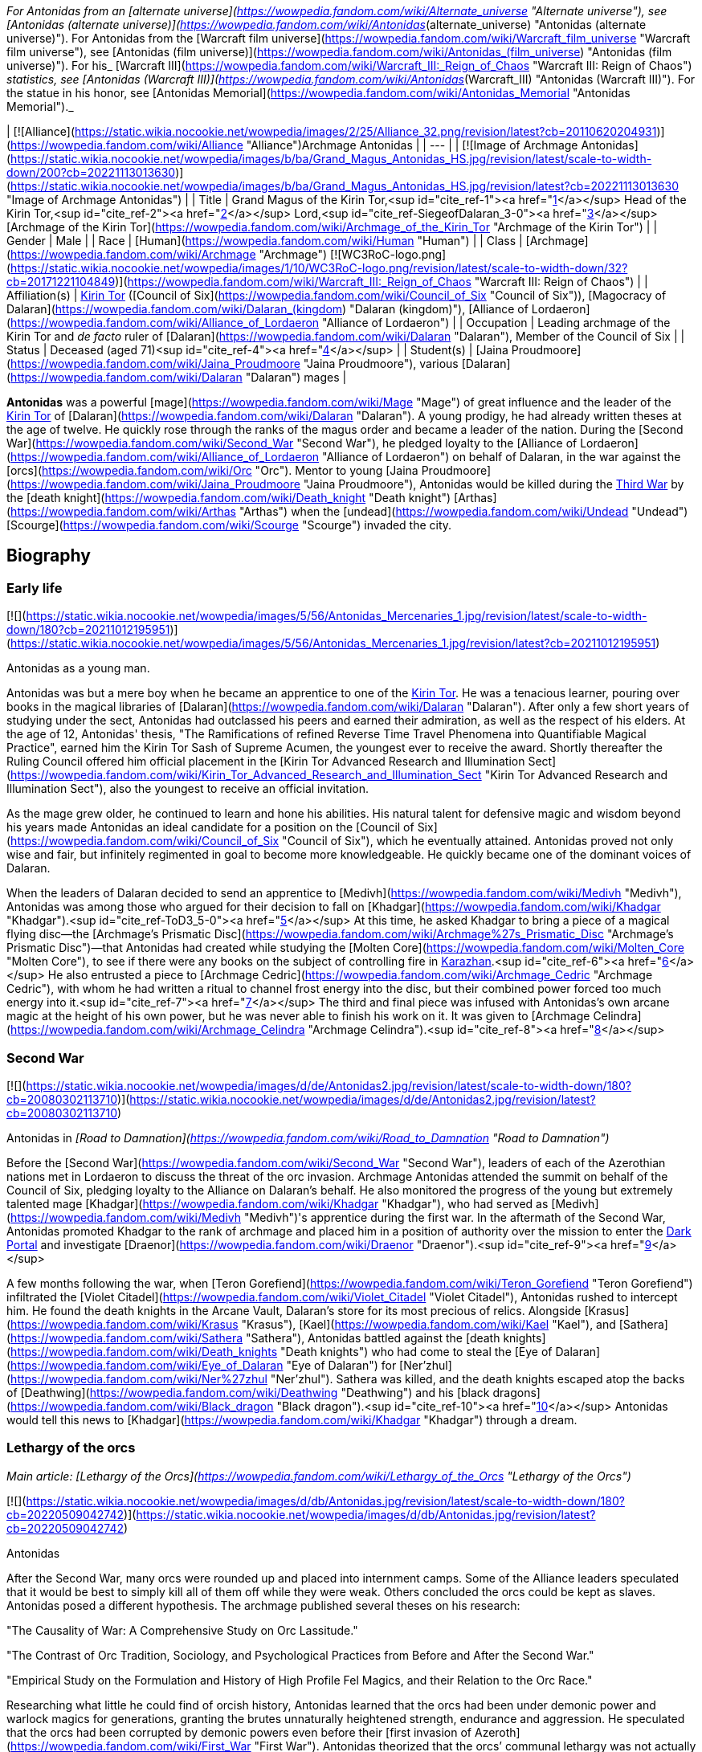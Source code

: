 _For Antonidas from an [alternate universe](https://wowpedia.fandom.com/wiki/Alternate_universe "Alternate universe"), see [Antonidas (alternate universe)](https://wowpedia.fandom.com/wiki/Antonidas_(alternate_universe) "Antonidas (alternate universe)"). For Antonidas from the [Warcraft film universe](https://wowpedia.fandom.com/wiki/Warcraft_film_universe "Warcraft film universe"), see [Antonidas (film universe)](https://wowpedia.fandom.com/wiki/Antonidas_(film_universe) "Antonidas (film universe)"). For his_ [Warcraft III](https://wowpedia.fandom.com/wiki/Warcraft_III:_Reign_of_Chaos "Warcraft III: Reign of Chaos") _statistics, see [Antonidas (Warcraft III)](https://wowpedia.fandom.com/wiki/Antonidas_(Warcraft_III) "Antonidas (Warcraft III)"). For the statue in his honor, see [Antonidas Memorial](https://wowpedia.fandom.com/wiki/Antonidas_Memorial "Antonidas Memorial")._

| [![Alliance](https://static.wikia.nocookie.net/wowpedia/images/2/25/Alliance_32.png/revision/latest?cb=20110620204931)](https://wowpedia.fandom.com/wiki/Alliance "Alliance")Archmage Antonidas |
| --- |
| [![Image of Archmage Antonidas](https://static.wikia.nocookie.net/wowpedia/images/b/ba/Grand_Magus_Antonidas_HS.jpg/revision/latest/scale-to-width-down/200?cb=20221113013630)](https://static.wikia.nocookie.net/wowpedia/images/b/ba/Grand_Magus_Antonidas_HS.jpg/revision/latest?cb=20221113013630 "Image of Archmage Antonidas") |
| Title | Grand Magus of the Kirin Tor,<sup id="cite_ref-1"><a href="https://wowpedia.fandom.com/wiki/Antonidas#cite_note-1">[1]</a></sup> Head of the Kirin Tor,<sup id="cite_ref-2"><a href="https://wowpedia.fandom.com/wiki/Antonidas#cite_note-2">[2]</a></sup> Lord,<sup id="cite_ref-SiegeofDalaran_3-0"><a href="https://wowpedia.fandom.com/wiki/Antonidas#cite_note-SiegeofDalaran-3">[3]</a></sup> [Archmage of the Kirin Tor](https://wowpedia.fandom.com/wiki/Archmage_of_the_Kirin_Tor "Archmage of the Kirin Tor") |
| Gender | Male |
| Race | [Human](https://wowpedia.fandom.com/wiki/Human "Human") |
| Class | [Archmage](https://wowpedia.fandom.com/wiki/Archmage "Archmage") [![WC3RoC-logo.png](https://static.wikia.nocookie.net/wowpedia/images/1/10/WC3RoC-logo.png/revision/latest/scale-to-width-down/32?cb=20171221104849)](https://wowpedia.fandom.com/wiki/Warcraft_III:_Reign_of_Chaos "Warcraft III: Reign of Chaos") |
| Affiliation(s) | xref:KirinTor.adoc[Kirin Tor] ([Council of Six](https://wowpedia.fandom.com/wiki/Council_of_Six "Council of Six")), [Magocracy of Dalaran](https://wowpedia.fandom.com/wiki/Dalaran_(kingdom) "Dalaran (kingdom)"), [Alliance of Lordaeron](https://wowpedia.fandom.com/wiki/Alliance_of_Lordaeron "Alliance of Lordaeron") |
| Occupation | Leading archmage of the Kirin Tor and _de facto_ ruler of [Dalaran](https://wowpedia.fandom.com/wiki/Dalaran "Dalaran"), Member of the Council of Six |
| Status | Deceased (aged 71)<sup id="cite_ref-4"><a href="https://wowpedia.fandom.com/wiki/Antonidas#cite_note-4">[4]</a></sup> |
| Student(s) | [Jaina Proudmoore](https://wowpedia.fandom.com/wiki/Jaina_Proudmoore "Jaina Proudmoore"), various [Dalaran](https://wowpedia.fandom.com/wiki/Dalaran "Dalaran") mages |

**Antonidas** was a powerful [mage](https://wowpedia.fandom.com/wiki/Mage "Mage") of great influence and the leader of the xref:KirinTor.adoc[Kirin Tor] of [Dalaran](https://wowpedia.fandom.com/wiki/Dalaran "Dalaran"). A young prodigy, he had already written theses at the age of twelve. He quickly rose through the ranks of the magus order and became a leader of the nation. During the [Second War](https://wowpedia.fandom.com/wiki/Second_War "Second War"), he pledged loyalty to the [Alliance of Lordaeron](https://wowpedia.fandom.com/wiki/Alliance_of_Lordaeron "Alliance of Lordaeron") on behalf of Dalaran, in the war against the [orcs](https://wowpedia.fandom.com/wiki/Orc "Orc"). Mentor to young [Jaina Proudmoore](https://wowpedia.fandom.com/wiki/Jaina_Proudmoore "Jaina Proudmoore"), Antonidas would be killed during the xref:ThirdWar.adoc[Third War] by the [death knight](https://wowpedia.fandom.com/wiki/Death_knight "Death knight") [Arthas](https://wowpedia.fandom.com/wiki/Arthas "Arthas") when the [undead](https://wowpedia.fandom.com/wiki/Undead "Undead") [Scourge](https://wowpedia.fandom.com/wiki/Scourge "Scourge") invaded the city.

## Biography

### Early life

[![](https://static.wikia.nocookie.net/wowpedia/images/5/56/Antonidas_Mercenaries_1.jpg/revision/latest/scale-to-width-down/180?cb=20211012195951)](https://static.wikia.nocookie.net/wowpedia/images/5/56/Antonidas_Mercenaries_1.jpg/revision/latest?cb=20211012195951)

Antonidas as a young man.

Antonidas was but a mere boy when he became an apprentice to one of the xref:KirinTor.adoc[Kirin Tor]. He was a tenacious learner, pouring over books in the magical libraries of [Dalaran](https://wowpedia.fandom.com/wiki/Dalaran "Dalaran"). After only a few short years of studying under the sect, Antonidas had outclassed his peers and earned their admiration, as well as the respect of his elders. At the age of 12, Antonidas' thesis, "The Ramifications of refined Reverse Time Travel Phenomena into Quantifiable Magical Practice", earned him the Kirin Tor Sash of Supreme Acumen, the youngest ever to receive the award. Shortly thereafter the Ruling Council offered him official placement in the [Kirin Tor Advanced Research and Illumination Sect](https://wowpedia.fandom.com/wiki/Kirin_Tor_Advanced_Research_and_Illumination_Sect "Kirin Tor Advanced Research and Illumination Sect"), also the youngest to receive an official invitation.

As the mage grew older, he continued to learn and hone his abilities. His natural talent for defensive magic and wisdom beyond his years made Antonidas an ideal candidate for a position on the [Council of Six](https://wowpedia.fandom.com/wiki/Council_of_Six "Council of Six"), which he eventually attained. Antonidas proved not only wise and fair, but infinitely regimented in goal to become more knowledgeable. He quickly became one of the dominant voices of Dalaran.

When the leaders of Dalaran decided to send an apprentice to [Medivh](https://wowpedia.fandom.com/wiki/Medivh "Medivh"), Antonidas was among those who argued for their decision to fall on [Khadgar](https://wowpedia.fandom.com/wiki/Khadgar "Khadgar").<sup id="cite_ref-ToD3_5-0"><a href="https://wowpedia.fandom.com/wiki/Antonidas#cite_note-ToD3-5">[5]</a></sup> At this time, he asked Khadgar to bring a piece of a magical flying disc—the [Archmage's Prismatic Disc](https://wowpedia.fandom.com/wiki/Archmage%27s_Prismatic_Disc "Archmage's Prismatic Disc")—that Antonidas had created while studying the [Molten Core](https://wowpedia.fandom.com/wiki/Molten_Core "Molten Core"), to see if there were any books on the subject of controlling fire in xref:Karazhan.adoc[Karazhan].<sup id="cite_ref-6"><a href="https://wowpedia.fandom.com/wiki/Antonidas#cite_note-6">[6]</a></sup> He also entrusted a piece to [Archmage Cedric](https://wowpedia.fandom.com/wiki/Archmage_Cedric "Archmage Cedric"), with whom he had written a ritual to channel frost energy into the disc, but their combined power forced too much energy into it.<sup id="cite_ref-7"><a href="https://wowpedia.fandom.com/wiki/Antonidas#cite_note-7">[7]</a></sup> The third and final piece was infused with Antonidas's own arcane magic at the height of his own power, but he was never able to finish his work on it. It was given to [Archmage Celindra](https://wowpedia.fandom.com/wiki/Archmage_Celindra "Archmage Celindra").<sup id="cite_ref-8"><a href="https://wowpedia.fandom.com/wiki/Antonidas#cite_note-8">[8]</a></sup>

### Second War

[![](https://static.wikia.nocookie.net/wowpedia/images/d/de/Antonidas2.jpg/revision/latest/scale-to-width-down/180?cb=20080302113710)](https://static.wikia.nocookie.net/wowpedia/images/d/de/Antonidas2.jpg/revision/latest?cb=20080302113710)

Antonidas in _[Road to Damnation](https://wowpedia.fandom.com/wiki/Road_to_Damnation "Road to Damnation")_

Before the [Second War](https://wowpedia.fandom.com/wiki/Second_War "Second War"), leaders of each of the Azerothian nations met in Lordaeron to discuss the threat of the orc invasion. Archmage Antonidas attended the summit on behalf of the Council of Six, pledging loyalty to the Alliance on Dalaran's behalf. He also monitored the progress of the young but extremely talented mage [Khadgar](https://wowpedia.fandom.com/wiki/Khadgar "Khadgar"), who had served as [Medivh](https://wowpedia.fandom.com/wiki/Medivh "Medivh")'s apprentice during the first war. In the aftermath of the Second War, Antonidas promoted Khadgar to the rank of archmage and placed him in a position of authority over the mission to enter the xref:DarkPortal.adoc[Dark Portal] and investigate [Draenor](https://wowpedia.fandom.com/wiki/Draenor "Draenor").<sup id="cite_ref-9"><a href="https://wowpedia.fandom.com/wiki/Antonidas#cite_note-9">[9]</a></sup>

A few months following the war, when [Teron Gorefiend](https://wowpedia.fandom.com/wiki/Teron_Gorefiend "Teron Gorefiend") infiltrated the [Violet Citadel](https://wowpedia.fandom.com/wiki/Violet_Citadel "Violet Citadel"), Antonidas rushed to intercept him. He found the death knights in the Arcane Vault, Dalaran's store for its most precious of relics. Alongside [Krasus](https://wowpedia.fandom.com/wiki/Krasus "Krasus"), [Kael](https://wowpedia.fandom.com/wiki/Kael "Kael"), and [Sathera](https://wowpedia.fandom.com/wiki/Sathera "Sathera"), Antonidas battled against the [death knights](https://wowpedia.fandom.com/wiki/Death_knights "Death knights") who had come to steal the [Eye of Dalaran](https://wowpedia.fandom.com/wiki/Eye_of_Dalaran "Eye of Dalaran") for [Ner'zhul](https://wowpedia.fandom.com/wiki/Ner%27zhul "Ner'zhul"). Sathera was killed, and the death knights escaped atop the backs of [Deathwing](https://wowpedia.fandom.com/wiki/Deathwing "Deathwing") and his [black dragons](https://wowpedia.fandom.com/wiki/Black_dragon "Black dragon").<sup id="cite_ref-10"><a href="https://wowpedia.fandom.com/wiki/Antonidas#cite_note-10">[10]</a></sup> Antonidas would tell this news to [Khadgar](https://wowpedia.fandom.com/wiki/Khadgar "Khadgar") through a dream.

### Lethargy of the orcs

_Main article: [Lethargy of the Orcs](https://wowpedia.fandom.com/wiki/Lethargy_of_the_Orcs "Lethargy of the Orcs")_

[![](https://static.wikia.nocookie.net/wowpedia/images/d/db/Antonidas.jpg/revision/latest/scale-to-width-down/180?cb=20220509042742)](https://static.wikia.nocookie.net/wowpedia/images/d/db/Antonidas.jpg/revision/latest?cb=20220509042742)

Antonidas

After the Second War, many orcs were rounded up and placed into internment camps. Some of the Alliance leaders speculated that it would be best to simply kill all of them off while they were weak. Others concluded the orcs could be kept as slaves. Antonidas posed a different hypothesis. The archmage published several theses on his research:

"The Causality of War: A Comprehensive Study on Orc Lassitude."

"The Contrast of Orc Tradition, Sociology, and Psychological Practices from Before and After the Second War."

"Empirical Study on the Formulation and History of High Profile Fel Magics, and their Relation to the Orc Race."

Researching what little he could find of orcish history, Antonidas learned that the orcs had been under demonic power and warlock magics for generations, granting the brutes unnaturally heightened strength, endurance and aggression. He speculated that the orcs had been corrupted by demonic powers even before their [first invasion of Azeroth](https://wowpedia.fandom.com/wiki/First_War "First War"). Antonidas theorized that the orcs’ communal lethargy was not actually a disease, but a long-term racial withdrawal from the volatile warlock magics that had filled them with bloodlust. Though the symptoms were clear, Antonidas was unable to find a cure for the orcs’ present condition, and many fellow mages and notable Alliance leaders argued that finding a cure for the orcs would be an imprudent venture. Left to ponder the orcs’ mysterious condition, Antonidas’ conclusion was that the orcs’ only cure would have to be a spiritual one.<sup id="cite_ref-11"><a href="https://wowpedia.fandom.com/wiki/Antonidas#cite_note-11">[11]</a></sup>

### Before the Third War

When [Arthas](https://wowpedia.fandom.com/wiki/Arthas "Arthas") and Kael arrived in Dalaran at the same time, Antonidas invited them to a dinner in honor of having two princes in the city. During the dinner, Antonidas spoke about the lethargy of orcs.<sup id="cite_ref-RotLK_12-0"><a href="https://wowpedia.fandom.com/wiki/Antonidas#cite_note-RotLK-12">[12]</a></sup>

It came to Antonidas' attention that [Kel'Thuzad](https://wowpedia.fandom.com/wiki/Kel%27Thuzad "Kel'Thuzad"), another member of the [Council of Six](https://wowpedia.fandom.com/wiki/Council_of_Six "Council of Six"), had begun to experiment with the arcane art of [necromancy](https://wowpedia.fandom.com/wiki/Necromancy "Necromancy"). As this threatened the safety and reputation of Dalaran, Antonidas decided to put a stop to it. He had Kel'Thuzad's properties searched, and all items tainted by dark magic were confiscated and destroyed. Antonidas warned Kel'Thuzad that he would be stripped of his rank and holdings, and exiled from both Dalaran and Lordaeron, if he did not abandon that path. Kel'Thuzad chose to leave Dalaran and swore to serve the [Lich King](https://wowpedia.fandom.com/wiki/Lich_King "Lich King").<sup id="cite_ref-13"><a href="https://wowpedia.fandom.com/wiki/Antonidas#cite_note-13">[13]</a></sup>

Antonidas held the position as one of the four jurors during the court of [Tirion Fordring](https://wowpedia.fandom.com/wiki/Tirion_Fordring "Tirion Fordring") in xref:Stratholme.adoc[Stratholme]. Like the other judges, he was shocked when Tirion admitted his guilt, which led the paladin to his [excommunication](https://wowpedia.fandom.com/wiki/Excommunication "Excommunication") and his exile.<sup id="cite_ref-14"><a href="https://wowpedia.fandom.com/wiki/Antonidas#cite_note-14">[14]</a></sup>

### Destruction of Dalaran

[![](https://static.wikia.nocookie.net/wowpedia/images/f/fe/Antonidas3.jpg/revision/latest/scale-to-width-down/180?cb=20080826075224)](https://static.wikia.nocookie.net/wowpedia/images/f/fe/Antonidas3.jpg/revision/latest?cb=20080826075224)

Antonidas in _Warcraft III_

Though his failing health prohibited him from spending too much time away from his beloved city, his apprentice, Jaina Proudmoore, served as his eyes and ears in the world. Antonidas drummed into her not to be arrogant and told her the stories about Medivh and Aegwynn. Antonidas looked forward to the day when he would hand his power and mantle of leadership over to Jaina, who he felt would make a most impressive archmage.<sup id="cite_ref-W3M_145_15-0"><a href="https://wowpedia.fandom.com/wiki/Antonidas#cite_note-W3M_145-15">[15]</a></sup>

[![](https://static.wikia.nocookie.net/wowpedia/images/e/ec/Antonidas1.jpg/revision/latest/scale-to-width-down/180?cb=20080826075305)](https://static.wikia.nocookie.net/wowpedia/images/e/ec/Antonidas1.jpg/revision/latest?cb=20080826075305)

Antonidas in _Warcraft III_

Unfortunately, Antonidas grew cautious as he got older; Antonidas, like many prominent figures in the xref:Alliance.adoc[Alliance], was met by the mysterious [Prophet](https://wowpedia.fandom.com/wiki/Medivh "Medivh") before the invasion began. When the Prophet warned him about the upcoming invasion, Antonidas did not heed the stranger's advice to personally investigate. When the Prophet warned him that he must journey west, Antonidas was heedless, believing the Prophet to be nothing more than a magical madman. Despite Jaina's instinct about the Prophet, Antonidas instead chose to focus attention on the plague sweeping across the north. He, like many of the Kirin Tor, knew that it was a great threat, and that it should be taken very seriously. Antonidas spent several days examining the infected grain and he found out the goal of the plague - to kill and raise humans. He tested in on a corpse who attacked him thus he was right. However, Dalaran's plea for quarantine went unheard by the ears of Alliance officials.<sup id="cite_ref-16"><a href="https://wowpedia.fandom.com/wiki/Antonidas#cite_note-16">[16]</a></sup>

Instead he sent his finest pupil [Jaina Proudmoore](https://wowpedia.fandom.com/wiki/Jaina_Proudmoore "Jaina Proudmoore") to investigate, who accompanied the young paladin [Prince Arthas](https://wowpedia.fandom.com/wiki/Arthas_Menethil "Arthas Menethil") as he chased after the source of the plague.<sup id="cite_ref-Jaina's_Meeting_17-0"><a href="https://wowpedia.fandom.com/wiki/Antonidas#cite_note-Jaina's_Meeting-17">[17]</a></sup> When Arthas was locked in a battle against undead in Hearthglen, Jaina teleported from the village back to Dalaran and informed Antonidas about Kel'Thuzad and his undead army. He then warned Uther who helped Arthas in Hearthglen. The ensuing tragedy would ravage the mind of Arthas, and destroy the great city of xref:Stratholme.adoc[Stratholme].

Antonidas continued to study the plague from afar until finally it came to his doorstep. Antonidas realized that the mysterious Prophet was right all along but it was too late for him to leave for Kalimdor. As the leader of the Kirin Tor, he had to stay and protect Dalaran.<sup id="cite_ref-18"><a href="https://wowpedia.fandom.com/wiki/Antonidas#cite_note-18">[18]</a></sup> The Scourge, led by Arthas (now a [death knight](https://wowpedia.fandom.com/wiki/Death_knight "Death knight")) and [Kel'Thuzad](https://wowpedia.fandom.com/wiki/Kel%27Thuzad "Kel'Thuzad") (now a [lich](https://wowpedia.fandom.com/wiki/Lich "Lich")), had come to claim the [Book of Medivh](https://wowpedia.fandom.com/wiki/Book_of_Medivh "Book of Medivh"). Moments before the siege of Dalaran began, Jaina was in the city alongside Antonidas. She wanted to help him defend the city, but Antonidas convinced her that now was the right time to leave for Kalimdor.<sup id="cite_ref-RotLK_12-1"><a href="https://wowpedia.fandom.com/wiki/Antonidas#cite_note-RotLK-12">[12]</a></sup> While Antonidas did his best to protect Dalaran, creating a protective field around the entire city that would inflict heavy injury upon any undead creature that entered it, it was not enough. Arthas, Kel'Thuzad and [Tichondrius](https://wowpedia.fandom.com/wiki/Tichondrius "Tichondrius") led their undead minions into Dalaran and then into the Violet Citadel itself, where they murdered Antonidas. Kel'Thuzad then claimed Medivh's spellbook.<sup id="cite_ref-World_of_Warcraft:_Chronicle_Volume_3_19-0"><a href="https://wowpedia.fandom.com/wiki/Antonidas#cite_note-World_of_Warcraft:_Chronicle_Volume_3-19">[19]</a></sup><sup id="cite_ref-SiegeofDalaran_3-1"><a href="https://wowpedia.fandom.com/wiki/Antonidas#cite_note-SiegeofDalaran-3">[3]</a></sup> Arthas noticed that the book had Antonidas's blood on it and wondered if that would make it more potent.<sup id="cite_ref-RotLK_12-2"><a href="https://wowpedia.fandom.com/wiki/Antonidas#cite_note-RotLK-12">[12]</a></sup> In the meantime, Tichondrius stole the [Skull of Gul'dan](https://wowpedia.fandom.com/wiki/Skull_of_Gul%27dan "Skull of Gul'dan") from the same vault.<sup id="cite_ref-World_of_Warcraft:_Chronicle_Volume_3_19-1"><a href="https://wowpedia.fandom.com/wiki/Antonidas#cite_note-World_of_Warcraft:_Chronicle_Volume_3-19">[19]</a></sup>

Although the forces of Dalaran fought on desperately, Kel'Thuzad used the spellbook to summon the demon lord [Archimonde](https://wowpedia.fandom.com/wiki/Archimonde "Archimonde").<sup id="cite_ref-20"><a href="https://wowpedia.fandom.com/wiki/Antonidas#cite_note-20">[20]</a></sup> Moments later, Archimonde crushed the city of Dalaran into rubble.<sup id="cite_ref-21"><a href="https://wowpedia.fandom.com/wiki/Antonidas#cite_note-21">[21]</a></sup>

Antonidas's spirit lingered for some time after the city's destruction, continuing to fight what he believed to be the invading undead forces. When the [blood elf](https://wowpedia.fandom.com/wiki/Blood_elf "Blood elf") Prince [Kael'thas](https://wowpedia.fandom.com/wiki/Kael%27thas "Kael'thas") was fleeing the dungeons, he found the ghosts of Antonidas and several of his kindred, and finally released them, allowing them peace after so many months.<sup id="cite_ref-22"><a href="https://wowpedia.fandom.com/wiki/Antonidas#cite_note-22">[22]</a></sup>

### Shadowlands

[![Shadowlands](https://static.wikia.nocookie.net/wowpedia/images/9/9a/Shadowlands-Icon-Inline.png/revision/latest/scale-to-width-down/48?cb=20210930025728)](https://wowpedia.fandom.com/wiki/World_of_Warcraft:_Shadowlands "Shadowlands") **This section concerns content related to _[Shadowlands](https://wowpedia.fandom.com/wiki/World_of_Warcraft:_Shadowlands "World of Warcraft: Shadowlands")_.**

As a victim of [Frostmourne](https://wowpedia.fandom.com/wiki/Frostmourne "Frostmourne"), Antonidas entered the Shadowlands a sundered soul. Its missing fragment, crystallized as "The Archmagus Mentor", came into the [Jailer](https://wowpedia.fandom.com/wiki/Jailer "Jailer")'s possession after Frostmourne's shattering.<sup id="cite_ref-23"><a href="https://wowpedia.fandom.com/wiki/Antonidas#cite_note-23">[23]</a></sup>

## Legacy

[![](https://static.wikia.nocookie.net/wowpedia/images/f/f6/Archmage_Antonidas.jpg/revision/latest/scale-to-width-down/180?cb=20210820223143)](https://static.wikia.nocookie.net/wowpedia/images/f/f6/Archmage_Antonidas.jpg/revision/latest?cb=20210820223143)

Antonidas' Memorial

When the remaining members of the xref:KirinTor.adoc[Kirin Tor] rebuilt [Dalaran](https://wowpedia.fandom.com/wiki/Dalaran "Dalaran"), Jaina created [a memorial](https://wowpedia.fandom.com/wiki/Antonidas_Memorial "Antonidas Memorial") to honor him.

Archmage Antonidas, Grand Magus of the Kirin Tor

The great city of Dalaran stands once again - a testament to the tenacity and will of its greatest son.

Your sacrifices will not have been in vain, dearest friend.


With Love and Honor,

Jaina Proudmoore

After the destruction of [Theramore Isle](https://wowpedia.fandom.com/wiki/Theramore_Isle "Theramore Isle"), Jaina broke into the Kirin Tor library looking for the book, _The Sixth Element: Additional Methods of Arcane Augmentation and Manipulation_, so as to learn how to use the [Focusing Iris](https://wowpedia.fandom.com/wiki/Focusing_Iris "Focusing Iris") to enslave elemental beings. It had been discovered long ago by Antonidas and placed in the library with a protective ward. When she pulled it out, Antonidas' visage appeared and warned her about the dangers of its contents.<sup id="cite_ref-ToW479-481_24-0"><a href="https://wowpedia.fandom.com/wiki/Antonidas#cite_note-ToW479-481-24">[24]</a></sup> It was later recalling this warning that convinced Jaina not to destroy Orgrimmar.<sup id="cite_ref-25"><a href="https://wowpedia.fandom.com/wiki/Antonidas#cite_note-25">[25]</a></sup>

## Memorable quotes

[![](https://static.wikia.nocookie.net/wowpedia/images/6/63/Antonidas-WH.jpg/revision/latest/scale-to-width-down/180?cb=20210412211300)](https://static.wikia.nocookie.net/wowpedia/images/6/63/Antonidas-WH.jpg/revision/latest?cb=20210412211300)

Antonidas in _Hearthstone_

### [Tides of Darkness](https://wowpedia.fandom.com/wiki/Tides_of_Darkness "Tides of Darkness")

-   [Potent magic](https://wowpedia.fandom.com/wiki/Fel "Fel"). Most of their warlocks are weaker than our own wizards, at least from what my fellows reported, yet they have far greater numbers and can work in unison, something my own brethren have never found easy.<sup id="cite_ref-26"><a href="https://wowpedia.fandom.com/wiki/Antonidas#cite_note-26">[26]</a></sup>

### Warcraft III

-   "It's your inquisitive nature that I've come to rely on, [child](https://wowpedia.fandom.com/wiki/Jaina_Proudmoore "Jaina Proudmoore"). That [crazed fool](https://wowpedia.fandom.com/wiki/Medivh "Medivh")'s convinced that the world is about to end."<sup id="cite_ref-Jaina's_Meeting_17-1"><a href="https://wowpedia.fandom.com/wiki/Antonidas#cite_note-Jaina's_Meeting-17">[17]</a></sup>
-   **Arthas:** _Wizards of the Kirin Tor! I am Arthas, first of the Lich King's death knights! I demand that you open your gates and surrender to the might of the Scourge!_

**Antonidas:** _Greetings, Prince Arthas. How fares your noble [father](https://wowpedia.fandom.com/wiki/Terenas_Menethil_II "Terenas Menethil II")?_

**Arthas:** _Lord Antonidas. There's no need to be snide._

**Antonidas:** _We've prepared for your coming, Arthas. My brethren and I have erected auras that will destroy any undead that pass through them!_

**Arthas:** _Your petty magics will not stop me, Antonidas._

**Antonidas:** _Pull your troops back, or we will be forced to unleash our full powers against you! Make your choice, death knight._<sup id="cite_ref-27"><a href="https://wowpedia.fandom.com/wiki/Antonidas#cite_note-27">[27]</a></sup>

-   **Antonidas:** _It pains me to even look at you, Arthas._

**Arthas:** _I'll be happy to end your torment, old man. I told you that your magics could not stop me._

### [Tides of War](https://wowpedia.fandom.com/wiki/Jaina_Proudmoore:_Tides_of_War "Jaina Proudmoore: Tides of War")

-   "This is not for idle hands, nor prying eyes. Information must not be lost. But it must not be used unwisely. Stay your hand, friend, or proceed—if you know the way."<sup id="cite_ref-ToW479-481_24-1"><a href="https://wowpedia.fandom.com/wiki/Antonidas#cite_note-ToW479-481-24">[24]</a></sup>

## Leader of Dalaran

He was the leader of the Kirin Tor.<sup id="cite_ref-28"><a href="https://wowpedia.fandom.com/wiki/Antonidas#cite_note-28">[28]</a></sup> Other sources such as _Warcraft III manual_ and _Day of the Dragon_ call Dalaran a "kingdom" as well. His leadership is further confirmed in _[Tides of Darkness](https://wowpedia.fandom.com/wiki/Tides_of_Darkness "Tides of Darkness")_, although he is said to be a non-king.<sup id="cite_ref-29"><a href="https://wowpedia.fandom.com/wiki/Antonidas#cite_note-29">[29]</a></sup> Antonidas was also known as "Head of the Kirin Tor of Dalaran", and was indeed head of the conclave of wizards that ruled over the magical nation,<sup id="cite_ref-W3M_145_15-1"><a href="https://wowpedia.fandom.com/wiki/Antonidas#cite_note-W3M_145-15">[15]</a></sup> and leader of [The Six](https://wowpedia.fandom.com/wiki/The_Six "The Six"), the highest council in Dalaran whom often met in the [Chamber of Air](https://wowpedia.fandom.com/wiki/Chamber_of_Air "Chamber of Air").

[![Icon-RPG.png](https://static.wikia.nocookie.net/wowpedia/images/6/60/Icon-RPG.png/revision/latest?cb=20191213192632)](https://wowpedia.fandom.com/wiki/Warcraft_RPG "Warcraft RPG") **This section contains information from the [Warcraft RPG](https://wowpedia.fandom.com/wiki/Warcraft_RPG "Warcraft RPG") which is considered [non-canon](https://wowpedia.fandom.com/wiki/Non-canon "Non-canon")**.

Antonidas was the true ruler of the Kirin Tor and his wise, fatherly countenance became the sect's public face.<sup id="cite_ref-APG_155_30-0"><a href="https://wowpedia.fandom.com/wiki/Antonidas#cite_note-APG_155-30">[30]</a></sup> He was also implied by [Brann Bronzebeard](https://wowpedia.fandom.com/wiki/Brann_Bronzebeard "Brann Bronzebeard") to be the monarch, one of the seven _"...human kings...of the Eastern Kingdoms..."_, representing Dalaran, who met to form the [Alliance of Lordaeron](https://wowpedia.fandom.com/wiki/Alliance_of_Lordaeron "Alliance of Lordaeron").<sup id="cite_ref-31"><a href="https://wowpedia.fandom.com/wiki/Antonidas#cite_note-31">[31]</a></sup>

Antonidas wrote many books, essays and theses. Known to us are:

-   "The Ramifications of refined Reverse Time Travel Phenomena into Quantifiable Magical Practice"
-   "The Causality of War: A Comprehensive Study on Orc Lassitude"
-   "The Contrast of Orc Tradition, Sociology, and Psychological Practices from Before and After the Second War"
-   "Empirical Study on the Formulation and History of High Profile Fel Magics, and their Relation to the Orc Race"
-   [Antonidas' Self Help Guide to Standing in Fire](https://wowpedia.fandom.com/wiki/Instructor_Chillheart#Second_Lesson "Instructor Chillheart")
-   [Journal of Archmage Antonidas](https://wowpedia.fandom.com/wiki/Journal_of_Archmage_Antonidas "Journal of Archmage Antonidas")

## Notes and trivia

-   Antonidas is voiced by [William Bassett](https://wowpedia.fandom.com/wiki/William_Bassett "William Bassett").
-   Antonidas' original hair color was brown. By the time of the start of the [Second War](https://wowpedia.fandom.com/wiki/Second_War "Second War"), he was already bald and his facial hair had just starting turning grey.<sup id="cite_ref-ToD3_5-1"><a href="https://wowpedia.fandom.com/wiki/Antonidas#cite_note-ToD3-5">[5]</a></sup>
-   Antonidas was 71 years old at the time of his death.<sup id="cite_ref-32"><a href="https://wowpedia.fandom.com/wiki/Antonidas#cite_note-32">[32]</a></sup>
-   Antonidas was in charge of teaching in some magic classes.<sup id="cite_ref-33"><a href="https://wowpedia.fandom.com/wiki/Antonidas#cite_note-33">[33]</a></sup>
-   At the time of the [Second War](https://wowpedia.fandom.com/wiki/Second_War "Second War"), Antonidas was considered a living legend among the mages of Dalaran.<sup id="cite_ref-34"><a href="https://wowpedia.fandom.com/wiki/Antonidas#cite_note-34">[34]</a></sup>
-    ![](https://static.wikia.nocookie.net/wowpedia/images/1/10/Inv_misc_cape_20.png/revision/latest/scale-to-width-down/16?cb=20061020001536)[\[Tattered Cape of Antonidas\]](https://wowpedia.fandom.com/wiki/Tattered_Cape_of_Antonidas) drops from [Kil'jaeden](https://wowpedia.fandom.com/wiki/Kil%27jaeden_(tactics) "Kil'jaeden (tactics)") in the [Sunwell Plateau](https://wowpedia.fandom.com/wiki/Sunwell_Plateau "Sunwell Plateau"),  ![](https://static.wikia.nocookie.net/wowpedia/images/0/07/Inv_shield_40.png/revision/latest/scale-to-width-down/16?cb=20070528023237)[\[Antonidas' Aegis of Rapt Concentration\]](https://wowpedia.fandom.com/wiki/Antonidas%27_Aegis_of_Rapt_Concentration) drops off [Archimonde](https://wowpedia.fandom.com/wiki/Archimonde_(tactics) "Archimonde (tactics)") in the [Battle for Mount Hyjal](https://wowpedia.fandom.com/wiki/Battle_for_Mount_Hyjal_(instance) "Battle for Mount Hyjal (instance)"), while  ![](https://static.wikia.nocookie.net/wowpedia/images/1/1c/Inv_staff_108.png/revision/latest/scale-to-width-down/16?cb=20091028204848)[\[Archus, Greatstaff of Antonidas\]](https://wowpedia.fandom.com/wiki/Archus,_Greatstaff_of_Antonidas) drops off the [Lich King](https://wowpedia.fandom.com/wiki/Lich_King_(tactics) "Lich King (tactics)") in 25-player [Icecrown Citadel](https://wowpedia.fandom.com/wiki/Icecrown_Citadel_(instance) "Icecrown Citadel (instance)").
-   Antonidas gave one of his staves to his apprentice, Jaina Proudmoore. Years later, she used the power of the [Thunder King](https://wowpedia.fandom.com/wiki/Thunder_King "Thunder King") to turn the  ![](https://static.wikia.nocookie.net/wowpedia/images/7/7a/Inv_staff_14.png/revision/latest/scale-to-width-down/16?cb=20070115231124)[\[Staff of Antonidas\]](https://wowpedia.fandom.com/wiki/Staff_of_Antonidas) into the  ![](https://static.wikia.nocookie.net/wowpedia/images/7/7a/Inv_staff_14.png/revision/latest/scale-to-width-down/16?cb=20070115231124)[\[Storm-Stave of Antonidas\]](https://wowpedia.fandom.com/wiki/Storm-Stave_of_Antonidas).
-    ![](https://static.wikia.nocookie.net/wowpedia/images/1/15/Inv_misc_coin_18.png/revision/latest/scale-to-width-down/16?cb=20080911133152)[\[Antonidas' Silver Coin\]](https://wowpedia.fandom.com/wiki/Antonidas%27_Silver_Coin) can be fished up in the [Dalaran fountain](https://wowpedia.fandom.com/wiki/Dalaran_fountain "Dalaran fountain"). Inscribed are the words "Grant me the strength to accept the things that I cannot change, the courage to change the things I can, and the wisdom to know the difference." This saying is known as the [Serenity Prayer](http://en.wikipedia.org/wiki/Serenity_Prayer "wikipedia:Serenity Prayer") and is used heavily by [Alcoholics Anonymous](http://en.wikipedia.org/wiki/Alcoholics_Anonymous "wikipedia:Alcoholics Anonymous"). A similar saying is used for the one of the male blood elf [jokes](https://wowpedia.fandom.com/wiki/Jokes "Jokes").
-   He is the author of [Khadgar's monument](https://wowpedia.fandom.com/wiki/Khadgar#Valley_of_Heroes_monument "Khadgar").
-   Antonidas appears as [a legendary minion](https://hearthstone.fandom.com/wiki/Archmage_Antonidas "hswiki:Archmage Antonidas") for the mage class in _[Hearthstone](https://wowpedia.fandom.com/wiki/Hearthstone_(game) "Hearthstone (game)")_'s Classic set. His effect generates a [Fireball](https://hearthstone.fandom.com/wiki/Fireball "hswiki:Fireball") spell every time the player casts a spell. His flavor text reads: _Antonidas was the Grand Magus of the Kirin Tor, and Jaina's mentor. This was a big step up from being Grand Magus of Jelly Donuts._
    -   He reappears in the _[United in Stormwind](https://hearthstone.fandom.com/wiki/United_in_Stormwind "hswiki:United in Stormwind")_ expansion as the legendary mage minion [Grand Magus Antonidas](https://hearthstone.fandom.com/wiki/Grand_Magus_Antonidas "hswiki:Grand Magus Antonidas"). Similar to Archmage Antonidas, Grand Magus Antonidas has a Fireball-themed card effect, and his flavor text reads: _He's really disappointed Jaina became a frost mage._
    -   Antonidas appears as an epic Caster mercenary in the [Mercenaries](https://hearthstone.fandom.com/wiki/Mercenaries "hswiki:Mercenaries") game mode.
-   The xref:KirinTor.adoc[Kirin Tor] wrote books about the life of Antonidas. The following compendium about Antonidas are as followed:
    -   "**[The Archmage Antonidas - Part I](https://wowpedia.fandom.com/wiki/The_Archmage_Antonidas_-_Part_I "The Archmage Antonidas - Part I")**"
    -   "**[The Archmage Antonidas - Part II](https://wowpedia.fandom.com/wiki/The_Archmage_Antonidas_-_Part_II "The Archmage Antonidas - Part II")**"
    -   "**[The Archmage Antonidas - Part III](https://wowpedia.fandom.com/wiki/The_Archmage_Antonidas_-_Part_III "The Archmage Antonidas - Part III")**"

## Alternate timelines

A version of [Antonidas](https://wowpedia.fandom.com/wiki/Antonidas_(alternate_universe) "Antonidas (alternate universe)") exists in a [timeway](https://wowpedia.fandom.com/wiki/Alternate_timeline "Alternate timeline") where history turned out completely different and which was entered by [Thrall](https://wowpedia.fandom.com/wiki/Thrall "Thrall") during the [Cataclysm](https://wowpedia.fandom.com/wiki/Cataclysm "Cataclysm") era.<sup id="cite_ref-35"><a href="https://wowpedia.fandom.com/wiki/Antonidas#cite_note-35">[35]</a></sup>

[Antonidas](https://wowpedia.fandom.com/wiki/Antonidas_(film_universe) "Antonidas (film universe)") from a separate timeline<sup id="cite_ref-36"><a href="https://wowpedia.fandom.com/wiki/Antonidas#cite_note-36">[36]</a></sup> appears in the [Warcraft film universe](https://wowpedia.fandom.com/wiki/Warcraft_film_universe "Warcraft film universe").

## Gallery

-   [![](https://static.wikia.nocookie.net/wowpedia/images/8/88/Antonidas_Mercenaries_2.jpg/revision/latest/scale-to-width-down/90?cb=20211012200031)](https://static.wikia.nocookie.net/wowpedia/images/8/88/Antonidas_Mercenaries_2.jpg/revision/latest?cb=20211012200031)

-   [![](https://static.wikia.nocookie.net/wowpedia/images/c/ce/Antonidas_Mercenaries_3.jpg/revision/latest/scale-to-width-down/90?cb=20211012200059)](https://static.wikia.nocookie.net/wowpedia/images/c/ce/Antonidas_Mercenaries_3.jpg/revision/latest?cb=20211012200059)

    Antonidas in _Hearthstone Mercenaries_.


## Videos

-   [Jaina's Meeting](https://wowpedia.fandom.com/wiki/Antonidas#)
-   [The Story of Archmage Antonidas](https://wowpedia.fandom.com/wiki/Antonidas#)

## References

1.  [^](https://wowpedia.fandom.com/wiki/Antonidas#cite_ref-1) [Antonidas Memorial](https://wowpedia.fandom.com/wiki/Antonidas_Memorial "Antonidas Memorial")
2.  [^](https://wowpedia.fandom.com/wiki/Antonidas#cite_ref-2) [Warcraft III: Reign of Chaos Game Manual](https://wowpedia.fandom.com/wiki/Warcraft_III:_Reign_of_Chaos_Game_Manual "Warcraft III: Reign of Chaos Game Manual")
3.  ^ <sup><a href="https://wowpedia.fandom.com/wiki/Antonidas#cite_ref-SiegeofDalaran_3-0">a</a></sup> <sup><a href="https://wowpedia.fandom.com/wiki/Antonidas#cite_ref-SiegeofDalaran_3-1">b</a></sup> [The Siege of Dalaran](https://wowpedia.fandom.com/wiki/The_Siege_of_Dalaran_(WC3_Undead) "The Siege of Dalaran (WC3 Undead)")
4.  [^](https://wowpedia.fandom.com/wiki/Antonidas#cite_ref-4) _[Warcraft III](https://wowpedia.fandom.com/wiki/Warcraft_III "Warcraft III")_ manual: [Antonidas](https://wowpedia.fandom.com/wiki/Heroes_and_Villains#Antonidas "Heroes and Villains")
5.  ^ <sup><a href="https://wowpedia.fandom.com/wiki/Antonidas#cite_ref-ToD3_5-0">a</a></sup> <sup><a href="https://wowpedia.fandom.com/wiki/Antonidas#cite_ref-ToD3_5-1">b</a></sup> _[Tides of Darkness](https://wowpedia.fandom.com/wiki/Tides_of_Darkness "Tides of Darkness")_, chapter 3
6.  [^](https://wowpedia.fandom.com/wiki/Antonidas#cite_ref-6)   ![N](https://static.wikia.nocookie.net/wowpedia/images/c/cb/Neutral_15.png/revision/latest?cb=20110620220434) ![Mage](https://static.wikia.nocookie.net/wowpedia/images/5/56/Ui-charactercreate-classes_mage.png/revision/latest/scale-to-width-down/16?cb=20070124144715 "Mage") \[45\] [Burning Within](https://wowpedia.fandom.com/wiki/Burning_Within)
7.  [^](https://wowpedia.fandom.com/wiki/Antonidas#cite_ref-7)   ![N](https://static.wikia.nocookie.net/wowpedia/images/c/cb/Neutral_15.png/revision/latest?cb=20110620220434) ![Mage](https://static.wikia.nocookie.net/wowpedia/images/5/56/Ui-charactercreate-classes_mage.png/revision/latest/scale-to-width-down/16?cb=20070124144715 "Mage") \[45\] [Chilled to the Core](https://wowpedia.fandom.com/wiki/Chilled_to_the_Core_(quest))
8.  [^](https://wowpedia.fandom.com/wiki/Antonidas#cite_ref-8)   ![N](https://static.wikia.nocookie.net/wowpedia/images/c/cb/Neutral_15.png/revision/latest?cb=20110620220434) ![Mage](https://static.wikia.nocookie.net/wowpedia/images/5/56/Ui-charactercreate-classes_mage.png/revision/latest/scale-to-width-down/16?cb=20070124144715 "Mage") \[45\] [Close to Home](https://wowpedia.fandom.com/wiki/Close_to_Home)
9.  [^](https://wowpedia.fandom.com/wiki/Antonidas#cite_ref-9) [The Archmage Antonidas - Part I](https://wowpedia.fandom.com/wiki/The_Archmage_Antonidas_-_Part_I "The Archmage Antonidas - Part I")
10.  [^](https://wowpedia.fandom.com/wiki/Antonidas#cite_ref-10) _[Beyond the Dark Portal](https://wowpedia.fandom.com/wiki/Beyond_the_Dark_Portal "Beyond the Dark Portal")_, pg. 165
11.  [^](https://wowpedia.fandom.com/wiki/Antonidas#cite_ref-11) _[Warcraft III manual](https://wowpedia.fandom.com/wiki/Warcraft_III:_Reign_of_Chaos "Warcraft III: Reign of Chaos")_, pg. 82
12.  ^ <sup><a href="https://wowpedia.fandom.com/wiki/Antonidas#cite_ref-RotLK_12-0">a</a></sup> <sup><a href="https://wowpedia.fandom.com/wiki/Antonidas#cite_ref-RotLK_12-1">b</a></sup> <sup><a href="https://wowpedia.fandom.com/wiki/Antonidas#cite_ref-RotLK_12-2">c</a></sup> _[Arthas: Rise of the Lich King](https://wowpedia.fandom.com/wiki/Arthas:_Rise_of_the_Lich_King "Arthas: Rise of the Lich King")_
13.  [^](https://wowpedia.fandom.com/wiki/Antonidas#cite_ref-13) _[Road to Damnation](https://wowpedia.fandom.com/wiki/Road_to_Damnation "Road to Damnation")_
14.  [^](https://wowpedia.fandom.com/wiki/Antonidas#cite_ref-14) _[Of Blood and Honor](https://wowpedia.fandom.com/wiki/Of_Blood_and_Honor "Of Blood and Honor")_
15.  ^ <sup><a href="https://wowpedia.fandom.com/wiki/Antonidas#cite_ref-W3M_145_15-0">a</a></sup> <sup><a href="https://wowpedia.fandom.com/wiki/Antonidas#cite_ref-W3M_145_15-1">b</a></sup> _[Warcraft III manual](https://wowpedia.fandom.com/wiki/Warcraft_III:_Reign_of_Chaos "Warcraft III: Reign of Chaos")_, pg. 145
16.  [^](https://wowpedia.fandom.com/wiki/Antonidas#cite_ref-16) [Journal of Archmage Antonidas](https://wowpedia.fandom.com/wiki/Journal_of_Archmage_Antonidas "Journal of Archmage Antonidas")
17.  ^ <sup><a href="https://wowpedia.fandom.com/wiki/Antonidas#cite_ref-Jaina's_Meeting_17-0">a</a></sup> <sup><a href="https://wowpedia.fandom.com/wiki/Antonidas#cite_ref-Jaina's_Meeting_17-1">b</a></sup> [Jaina's Meeting](https://wowpedia.fandom.com/wiki/Jaina%27s_Meeting "Jaina's Meeting")
18.  [^](https://wowpedia.fandom.com/wiki/Antonidas#cite_ref-18) _[World of Warcraft: Chronicle Volume 3](https://wowpedia.fandom.com/wiki/World_of_Warcraft:_Chronicle_Volume_3 "World of Warcraft: Chronicle Volume 3")_, pg. 64
19.  ^ <sup><a href="https://wowpedia.fandom.com/wiki/Antonidas#cite_ref-World_of_Warcraft:_Chronicle_Volume_3_19-0">a</a></sup> <sup><a href="https://wowpedia.fandom.com/wiki/Antonidas#cite_ref-World_of_Warcraft:_Chronicle_Volume_3_19-1">b</a></sup> _[World of Warcraft: Chronicle Volume 3](https://wowpedia.fandom.com/wiki/World_of_Warcraft:_Chronicle_Volume_3 "World of Warcraft: Chronicle Volume 3")_, pg. 65
20.  [^](https://wowpedia.fandom.com/wiki/Antonidas#cite_ref-20) [Under the Burning Sky](https://wowpedia.fandom.com/wiki/Under_the_Burning_Sky "Under the Burning Sky")
21.  [^](https://wowpedia.fandom.com/wiki/Antonidas#cite_ref-21) [The Destruction of Dalaran](https://wowpedia.fandom.com/wiki/The_Destruction_of_Dalaran "The Destruction of Dalaran")
22.  [^](https://wowpedia.fandom.com/wiki/Antonidas#cite_ref-22) [The Dungeons of Dalaran](https://wowpedia.fandom.com/wiki/The_Dungeons_of_Dalaran "The Dungeons of Dalaran")
23.  [^](https://wowpedia.fandom.com/wiki/Antonidas#cite_ref-23)  ![N](https://static.wikia.nocookie.net/wowpedia/images/c/cb/Neutral_15.png/revision/latest?cb=20110620220434) \[60\] [A Paladin's Soul](https://wowpedia.fandom.com/wiki/A_Paladin%27s_Soul)
24.  ^ <sup><a href="https://wowpedia.fandom.com/wiki/Antonidas#cite_ref-ToW479-481_24-0">a</a></sup> <sup><a href="https://wowpedia.fandom.com/wiki/Antonidas#cite_ref-ToW479-481_24-1">b</a></sup> _[Jaina Proudmoore: Tides of War](https://wowpedia.fandom.com/wiki/Jaina_Proudmoore:_Tides_of_War "Jaina Proudmoore: Tides of War")_, 479 - 481 (ebook)
25.  [^](https://wowpedia.fandom.com/wiki/Antonidas#cite_ref-25) _[Jaina Proudmoore: Tides of War](https://wowpedia.fandom.com/wiki/Jaina_Proudmoore:_Tides_of_War "Jaina Proudmoore: Tides of War")_, 553 (ebook)
26.  [^](https://wowpedia.fandom.com/wiki/Antonidas#cite_ref-26) _[Tides of Darkness](https://wowpedia.fandom.com/wiki/Tides_of_Darkness "Tides of Darkness")_ pg. 78 - 79
27.  [^](https://wowpedia.fandom.com/wiki/Antonidas#cite_ref-27) [The Siege of Dalaran (WC3 Undead)](https://wowpedia.fandom.com/wiki/The_Siege_of_Dalaran_(WC3_Undead) "The Siege of Dalaran (WC3 Undead)")
28.  [^](https://wowpedia.fandom.com/wiki/Antonidas#cite_ref-28) _[Tides of Darkness](https://wowpedia.fandom.com/wiki/Tides_of_Darkness "Tides of Darkness")_, 45
29.  [^](https://wowpedia.fandom.com/wiki/Antonidas#cite_ref-29) _[Tides of Darkness](https://wowpedia.fandom.com/wiki/Tides_of_Darkness "Tides of Darkness")_, 73
30.  [^](https://wowpedia.fandom.com/wiki/Antonidas#cite_ref-APG_155_30-0) _[Alliance Player's Guide](https://wowpedia.fandom.com/wiki/Alliance_Player%27s_Guide "Alliance Player's Guide")_, pg. 155
31.  [^](https://wowpedia.fandom.com/wiki/Antonidas#cite_ref-31) _[Alliance Player's Guide](https://wowpedia.fandom.com/wiki/Alliance_Player%27s_Guide "Alliance Player's Guide")_, pg. 160
32.  [^](https://wowpedia.fandom.com/wiki/Antonidas#cite_ref-32) [Heroes and Villains](https://wowpedia.fandom.com/wiki/Heroes_and_Villains "Heroes and Villains")
33.  [^](https://wowpedia.fandom.com/wiki/Antonidas#cite_ref-33) [Journal of Archmage Antonidas](https://wowpedia.fandom.com/wiki/Journal_of_Archmage_Antonidas "Journal of Archmage Antonidas")
34.  [^](https://wowpedia.fandom.com/wiki/Antonidas#cite_ref-34) _[Tides of Darkness](https://wowpedia.fandom.com/wiki/Tides_of_Darkness "Tides of Darkness")_, pg. 15
35.  [^](https://wowpedia.fandom.com/wiki/Antonidas#cite_ref-35) _[Thrall: Twilight of the Aspects](https://wowpedia.fandom.com/wiki/Thrall:_Twilight_of_the_Aspects "Thrall: Twilight of the Aspects")_
36.  [^](https://wowpedia.fandom.com/wiki/Antonidas#cite_ref-36) [Micky Neilson on Twitter](https://twitter.com/MickyNeilson/status/620265824536793088)

## External links

|  |  |
| --- | --- |
|
-   [Wowhead](https://www.wowhead.com/object=193942)
-   [WoWDB](https://www.wowdb.com/objects/193942)

 |

-   [Wowhead](https://www.wowhead.com/object=267068)
-   [WoWDB](https://www.wowdb.com/objects/267068)

 |

|
-   [v](https://wowpedia.fandom.com/wiki/Template:Grand_Alliance "Template:Grand Alliance")
-   [e](https://wowpedia.fandom.com/wiki/Template:Grand_Alliance?action=edit)

[![Alliance](https://static.wikia.nocookie.net/wowpedia/images/2/21/Alliance_15.png/revision/latest?cb=20110509070714)](https://wowpedia.fandom.com/wiki/Alliance "Alliance") xref:Alliance.adoc[Alliance]



 |
| --- |
|  |
|

|  
Leadership

 |
| --- |
|  |
| [High King](https://wowpedia.fandom.com/wiki/High_King "High King") |

-   [Anduin Wrynn](https://wowpedia.fandom.com/wiki/Anduin_Wrynn "Anduin Wrynn")



 |
|  |
| Lord Commander |

-   [Turalyon](https://wowpedia.fandom.com/wiki/Turalyon "Turalyon")



 |
|  |
| Leaders |

-   [Council of Three Hammers](https://wowpedia.fandom.com/wiki/Council_of_Three_Hammers "Council of Three Hammers")
    -   [Muradin Bronzebeard](https://wowpedia.fandom.com/wiki/Muradin_Bronzebeard "Muradin Bronzebeard") ([Yorg Stormheart](https://wowpedia.fandom.com/wiki/Yorg_Stormheart "Yorg Stormheart"))
    -   [Falstad Wildhammer](https://wowpedia.fandom.com/wiki/Falstad_Wildhammer "Falstad Wildhammer")
    -   [Moira Thaurissan](https://wowpedia.fandom.com/wiki/Moira_Thaurissan "Moira Thaurissan")
-   [Gelbin Mekkatorque](https://wowpedia.fandom.com/wiki/Gelbin_Mekkatorque "Gelbin Mekkatorque")
-   [Tyrande Whisperwind](https://wowpedia.fandom.com/wiki/Tyrande_Whisperwind "Tyrande Whisperwind")
-   [Malfurion Stormrage](https://wowpedia.fandom.com/wiki/Malfurion_Stormrage "Malfurion Stormrage")
-   [Velen](https://wowpedia.fandom.com/wiki/Velen "Velen")
-   [Genn Greymane](https://wowpedia.fandom.com/wiki/Genn_Greymane "Genn Greymane")
-   [Aysa Cloudsinger](https://wowpedia.fandom.com/wiki/Aysa_Cloudsinger "Aysa Cloudsinger")
-   [Alleria Windrunner](https://wowpedia.fandom.com/wiki/Alleria_Windrunner "Alleria Windrunner")
-   [Umbric](https://wowpedia.fandom.com/wiki/Magister_Umbric "Magister Umbric")
-   [Jaina Proudmoore](https://wowpedia.fandom.com/wiki/Jaina_Proudmoore "Jaina Proudmoore")
-   [Azurathel](https://wowpedia.fandom.com/wiki/Scalecommander_Azurathel "Scalecommander Azurathel")



 |

 |
|  |
|

|  
Characters

 |
| --- |
|  |
| Current |

-   [Dagran Thaurissan II](https://wowpedia.fandom.com/wiki/Dagran_Thaurissan_II "Dagran Thaurissan II")
-   [Danath Trollbane](https://wowpedia.fandom.com/wiki/Danath_Trollbane "Danath Trollbane")
-   [Darius Crowley](https://wowpedia.fandom.com/wiki/Darius_Crowley "Darius Crowley")
-   [Khadgar](https://wowpedia.fandom.com/wiki/Khadgar "Khadgar")
-   [Kurdran Wildhammer](https://wowpedia.fandom.com/wiki/Kurdran_Wildhammer "Kurdran Wildhammer")
-   [Magni Bronzebeard](https://wowpedia.fandom.com/wiki/Magni_Bronzebeard "Magni Bronzebeard")
-   [Halford Wyrmbane](https://wowpedia.fandom.com/wiki/High_Commander_Halford_Wyrmbane "High Commander Halford Wyrmbane")
-   [Mathias Shaw](https://wowpedia.fandom.com/wiki/Master_Mathias_Shaw "Master Mathias Shaw")
-   [Grayson Shadowbreaker](https://wowpedia.fandom.com/wiki/Lord_Grayson_Shadowbreaker "Lord Grayson Shadowbreaker")
-   [Vindicator Boros](https://wowpedia.fandom.com/wiki/Vindicator_Boros "Vindicator Boros")
-   [Gryan Stoutmantle](https://wowpedia.fandom.com/wiki/Gryan_Stoutmantle "Gryan Stoutmantle")
-   [Sarah Ladimore](https://wowpedia.fandom.com/wiki/Sarah_Ladimore "Sarah Ladimore")
-   [John J. Keeshan](https://wowpedia.fandom.com/wiki/John_J._Keeshan "John J. Keeshan")
-   [Morgan](https://wowpedia.fandom.com/wiki/Morgan "Morgan")
-   [Vanndar Stormpike](https://wowpedia.fandom.com/wiki/Vanndar_Stormpike "Vanndar Stormpike")
-   [Jes-Tereth](https://wowpedia.fandom.com/wiki/Grand_Admiral_Jes-Tereth "Grand Admiral Jes-Tereth")
-   [Lusshan](https://wowpedia.fandom.com/wiki/Elder_Lusshan "Elder Lusshan")
-   [Nobundo](https://wowpedia.fandom.com/wiki/Farseer_Nobundo "Farseer Nobundo")
-   [Shandris Feathermoon](https://wowpedia.fandom.com/wiki/Shandris_Feathermoon "Shandris Feathermoon")
-   [Vereesa Windrunner](https://wowpedia.fandom.com/wiki/Vereesa_Windrunner "Vereesa Windrunner")
-   [Velog Icebellow](https://wowpedia.fandom.com/wiki/Velog_Icebellow "Velog Icebellow")
-   [Ivar Bloodfang](https://wowpedia.fandom.com/wiki/Packleader_Ivar_Bloodfang "Packleader Ivar Bloodfang")
-   [Modera](https://wowpedia.fandom.com/wiki/Archmage_Modera "Archmage Modera")
-   [Vargoth](https://wowpedia.fandom.com/wiki/Archmage_Vargoth "Archmage Vargoth")
-   [Karlain](https://wowpedia.fandom.com/wiki/Archmage_Karlain "Archmage Karlain")
-   [Ansirem Runeweaver](https://wowpedia.fandom.com/wiki/Archmage_Ansirem_Runeweaver "Archmage Ansirem Runeweaver")
-   [Harrison Jones](https://wowpedia.fandom.com/wiki/Harrison_Jones "Harrison Jones")
-   xref:Kalecgos.adoc[Kalecgos]
-   [Maiev Shadowsong](https://wowpedia.fandom.com/wiki/Maiev_Shadowsong "Maiev Shadowsong")
-   [Brann Bronzebeard](https://wowpedia.fandom.com/wiki/Brann_Bronzebeard "Brann Bronzebeard")
-   [Thassarian](https://wowpedia.fandom.com/wiki/Thassarian "Thassarian")
-   [Muninn Magellas](https://wowpedia.fandom.com/wiki/High_Explorer_Muninn_Magellas "High Explorer Muninn Magellas")
-   [Thargas Anvilmar](https://wowpedia.fandom.com/wiki/Thargas_Anvilmar "Thargas Anvilmar")
-   [Highlord Leoric Von Zeldig](https://wowpedia.fandom.com/wiki/Highlord_Leoric_Von_Zeldig "Highlord Leoric Von Zeldig")
-   [Nevin Twistwrench](https://wowpedia.fandom.com/wiki/Nevin_Twistwrench "Nevin Twistwrench")
-   [Razak Ironsides](https://wowpedia.fandom.com/wiki/Razak_Ironsides "Razak Ironsides")
-   [Jarod Shadowsong](https://wowpedia.fandom.com/wiki/Jarod_Shadowsong "Jarod Shadowsong")
-   [Ishanah](https://wowpedia.fandom.com/wiki/Ishanah "Ishanah")
-   [Amaan the Wise](https://wowpedia.fandom.com/wiki/Amaan_the_Wise "Amaan the Wise")
-   [Broll Bearmantle](https://wowpedia.fandom.com/wiki/Broll_Bearmantle "Broll Bearmantle")
-   [Lorna Crowley](https://wowpedia.fandom.com/wiki/Lorna_Crowley "Lorna Crowley")
-   [Tess Greymane](https://wowpedia.fandom.com/wiki/Tess_Greymane "Tess Greymane")
-   [Mordent Evenshade](https://wowpedia.fandom.com/wiki/Mordent_Evenshade "Mordent Evenshade")
-   [Arechron](https://wowpedia.fandom.com/wiki/Arechron "Arechron")
-   [Rivern Frostwind](https://wowpedia.fandom.com/wiki/Rivern_Frostwind "Rivern Frostwind")
-   [Bizmo](https://wowpedia.fandom.com/wiki/Bizmo "Bizmo")
-   [Radulf Leder](https://wowpedia.fandom.com/wiki/Radulf_Leder "Radulf Leder")
-   [Su'ura Swiftarrow](https://wowpedia.fandom.com/wiki/Su%27ura_Swiftarrow "Su'ura Swiftarrow")
-   [Sentinel Cordressa Briarbow](https://wowpedia.fandom.com/wiki/Sentinel_Cordressa_Briarbow "Sentinel Cordressa Briarbow")
-   [Marcus Johnson](https://wowpedia.fandom.com/wiki/Commander_Marcus_Johnson "Commander Marcus Johnson")
-   [Catherine Rogers](https://wowpedia.fandom.com/wiki/Sky_Admiral_Rogers "Sky Admiral Rogers")
-   [Henry Maleb](https://wowpedia.fandom.com/wiki/Magistrate_Henry_Maleb "Magistrate Henry Maleb")
-   [Weldon Barov](https://wowpedia.fandom.com/wiki/Weldon_Barov "Weldon Barov")
-   [Celestine of the Harvest](https://wowpedia.fandom.com/wiki/Celestine_of_the_Harvest "Celestine of the Harvest")
-   [Julianne Tremblade](https://wowpedia.fandom.com/wiki/Grand_Marshal_Tremblade "Grand Marshal Tremblade")
-   [Tyrathan Khort](https://wowpedia.fandom.com/wiki/Tyrathan_Khort "Tyrathan Khort")
-   [Marin Bladewing](https://wowpedia.fandom.com/wiki/Marin_Bladewing "Marin Bladewing")
-   [Arator Windrunner](https://wowpedia.fandom.com/wiki/Arator_the_Redeemer "Arator the Redeemer")
-   [Fareeya](https://wowpedia.fandom.com/wiki/Captain_Fareeya "Captain Fareeya")
-   [T'paartos](https://wowpedia.fandom.com/wiki/T%27paartos "T'paartos")
-   [Thisalee Crow](https://wowpedia.fandom.com/wiki/Thisalee_Crow "Thisalee Crow")
-   [Lucille Waycrest](https://wowpedia.fandom.com/wiki/Lucille_Waycrest "Lucille Waycrest")
-   [Pike](https://wowpedia.fandom.com/wiki/Brother_Pike "Brother Pike")
-   [Taelia Fordragon](https://wowpedia.fandom.com/wiki/Taelia "Taelia")
-   [Katherine Proudmoore](https://wowpedia.fandom.com/wiki/Katherine_Proudmoore "Katherine Proudmoore")
-   [Brannon Stormsong](https://wowpedia.fandom.com/wiki/Brannon_Stormsong "Brannon Stormsong")
-   [Tandred Proudmoore](https://wowpedia.fandom.com/wiki/Tandred_Proudmoore "Tandred Proudmoore")
-   [Erazmin](https://wowpedia.fandom.com/wiki/Prince_Erazmin "Prince Erazmin")



 |
|  |
| Former |

-   [Varian Wrynn](https://wowpedia.fandom.com/wiki/Varian_Wrynn "Varian Wrynn")
-   [Taylor](https://wowpedia.fandom.com/wiki/Taylor "Taylor")
-   [Marcus Jonathan](https://wowpedia.fandom.com/wiki/General_Marcus_Jonathan "General Marcus Jonathan")
-   [Twinbraid](https://wowpedia.fandom.com/wiki/Twinbraid "Twinbraid")
-   [Maraad](https://wowpedia.fandom.com/wiki/Vindicator_Maraad "Vindicator Maraad")
-   [Iridi](https://wowpedia.fandom.com/wiki/Iridi "Iridi")
-   [Bolvar Fordragon](https://wowpedia.fandom.com/wiki/Bolvar_Fordragon "Bolvar Fordragon")
-   [Benedictus](https://wowpedia.fandom.com/wiki/Archbishop_Benedictus "Archbishop Benedictus")
-   [Althea Ebonlocke](https://wowpedia.fandom.com/wiki/Althea_Ebonlocke "Althea Ebonlocke")
-   [Fandral Staghelm](https://wowpedia.fandom.com/wiki/Fandral_Staghelm "Fandral Staghelm")
-   [Gustaf VanHowzen](https://wowpedia.fandom.com/wiki/Doctor_Gustaf_VanHowzen "Doctor Gustaf VanHowzen")
-   [Blademaster Telaamon](https://wowpedia.fandom.com/wiki/Blademaster_Telaamon "Blademaster Telaamon")



 |
|  |
| [Historical](https://wowpedia.fandom.com/wiki/Alliance_of_Lordaeron "Alliance of Lordaeron") |

-   [Daelin Proudmoore](https://wowpedia.fandom.com/wiki/Daelin_Proudmoore "Daelin Proudmoore")
-   [Anduin Lothar](https://wowpedia.fandom.com/wiki/Anduin_Lothar "Anduin Lothar")
-   **Antonidas**
-   [Terenas Menethil II](https://wowpedia.fandom.com/wiki/Terenas_Menethil_II "Terenas Menethil II")
-   [Uther the Lightbringer](https://wowpedia.fandom.com/wiki/Uther_the_Lightbringer "Uther the Lightbringer")
-   [Thoras Trollbane](https://wowpedia.fandom.com/wiki/Thoras_Trollbane "Thoras Trollbane")
-   [Alonsus Faol](https://wowpedia.fandom.com/wiki/Alonsus_Faol "Alonsus Faol")
-   [Anasterian Sunstrider](https://wowpedia.fandom.com/wiki/Anasterian_Sunstrider "Anasterian Sunstrider")
-   [Aiden Perenolde](https://wowpedia.fandom.com/wiki/Aiden_Perenolde "Aiden Perenolde")



 |

 |
|  |
|

|  
Races

 |
| --- |
|  |
| [Core](https://wowpedia.fandom.com/wiki/Core_race "Core race") |

-   [Human](https://wowpedia.fandom.com/wiki/Human "Human")
-   [Dwarf](https://wowpedia.fandom.com/wiki/Ironforge_dwarf "Ironforge dwarf")
-   [Gnome](https://wowpedia.fandom.com/wiki/Gnome "Gnome")
-   [Night elf](https://wowpedia.fandom.com/wiki/Night_elf "Night elf")
-   [Draenei](https://wowpedia.fandom.com/wiki/Draenei "Draenei")
-   [Worgen](https://wowpedia.fandom.com/wiki/Worgen "Worgen")
-   xref:Pandaren.adoc[Pandaren]
-   [Dracthyr](https://wowpedia.fandom.com/wiki/Dracthyr "Dracthyr")



 |
|  |
| [Allied](https://wowpedia.fandom.com/wiki/Allied_race "Allied race") |

-   [Void elf](https://wowpedia.fandom.com/wiki/Void_elf "Void elf")
-   [Lightforged draenei](https://wowpedia.fandom.com/wiki/Lightforged_draenei "Lightforged draenei")
-   [Dark Iron dwarf](https://wowpedia.fandom.com/wiki/Dark_Iron_dwarf "Dark Iron dwarf")
-   [Kul Tiran human](https://wowpedia.fandom.com/wiki/Kul_Tiran_human "Kul Tiran human")
-   [Mechagnome](https://wowpedia.fandom.com/wiki/Mechagon_mechagnome "Mechagon mechagnome")



 |
|  |
| Other |

-   [Ancient](https://wowpedia.fandom.com/wiki/Ancient "Ancient")
-   [Broken draenei](https://wowpedia.fandom.com/wiki/Broken "Broken")
-   [Cenarion](https://wowpedia.fandom.com/wiki/Cenarius%27s_children "Cenarius's children")
-   [Dwarf](https://wowpedia.fandom.com/wiki/Dwarf "Dwarf")
    -   [Wildhammer](https://wowpedia.fandom.com/wiki/Wildhammer_dwarf "Wildhammer dwarf")
    -   [Frost](https://wowpedia.fandom.com/wiki/Frostborn "Frostborn")
-   [Furbolg](https://wowpedia.fandom.com/wiki/Furbolg "Furbolg")
-   [Half-elf](https://wowpedia.fandom.com/wiki/Half-elf "Half-elf")
-   [Half-human](https://wowpedia.fandom.com/wiki/Half-human "Half-human")
-   [High elf](https://wowpedia.fandom.com/wiki/High_elf "High elf")
-   [Jinyu](https://wowpedia.fandom.com/wiki/Jinyu "Jinyu")
    -   [Ankoan](https://wowpedia.fandom.com/wiki/Ankoan "Ankoan")



 |
|  |
| Animals |

-   [Gryphon](https://wowpedia.fandom.com/wiki/Gryphon "Gryphon")
-   [Hippogryph](https://wowpedia.fandom.com/wiki/Hippogryph "Hippogryph")
-   [Horse](https://wowpedia.fandom.com/wiki/Horse "Horse")



 |

 |
|  |
|

|  
Cities and towns

 |
| --- |
|  |
| [Capital cities](https://wowpedia.fandom.com/wiki/Capital "Capital") |

-   [Stormwind City](https://wowpedia.fandom.com/wiki/Stormwind_City "Stormwind City")
-   [Ironforge](https://wowpedia.fandom.com/wiki/Ironforge "Ironforge")
-   [Gnomeregan](https://wowpedia.fandom.com/wiki/Gnomeregan "Gnomeregan")
-   _[The Exodar](https://wowpedia.fandom.com/wiki/Exodar "Exodar")_
-   [Gilneas City](https://wowpedia.fandom.com/wiki/Gilneas_City "Gilneas City")
-   [Telogrus Rift](https://wowpedia.fandom.com/wiki/Telogrus_Rift "Telogrus Rift")
-   _[The Vindicaar](https://wowpedia.fandom.com/wiki/Vindicaar "Vindicaar")_
-   [Shadowforge City](https://wowpedia.fandom.com/wiki/Shadowforge_City "Shadowforge City")
-   [Boralus](https://wowpedia.fandom.com/wiki/Boralus "Boralus")
-   [Mechagon City](https://wowpedia.fandom.com/wiki/Mechagon_City "Mechagon City")



 |
|  |
| [Eastern Kingdoms](https://wowpedia.fandom.com/wiki/Eastern_Kingdoms "Eastern Kingdoms") |

-   [Aerie Peak](https://wowpedia.fandom.com/wiki/Aerie_Peak "Aerie Peak")
-   [Chillwind Camp](https://wowpedia.fandom.com/wiki/Chillwind_Camp "Chillwind Camp")
-   [Darkshire](https://wowpedia.fandom.com/wiki/Darkshire "Darkshire")
-   [Dragon's Mouth](https://wowpedia.fandom.com/wiki/Dragon%27s_Mouth "Dragon's Mouth")
-   [Dun Modr](https://wowpedia.fandom.com/wiki/Dun_Modr "Dun Modr")
-   [Eastvale Logging Camp](https://wowpedia.fandom.com/wiki/Eastvale_Logging_Camp "Eastvale Logging Camp")
-   [Farstrider Lodge](https://wowpedia.fandom.com/wiki/Farstrider_Lodge "Farstrider Lodge")
-   [Fort Livingston](https://wowpedia.fandom.com/wiki/Fort_Livingston "Fort Livingston")
-   [Goldshire](https://wowpedia.fandom.com/wiki/Goldshire "Goldshire")
-   [Greenwarden's Grove](https://wowpedia.fandom.com/wiki/Greenwarden%27s_Grove "Greenwarden's Grove")
-   [Harborage](https://wowpedia.fandom.com/wiki/Harborage "Harborage")
-   [Highbank](https://wowpedia.fandom.com/wiki/Highbank "Highbank")
-   [Kharanos](https://wowpedia.fandom.com/wiki/Kharanos "Kharanos")
-   [Kirthaven](https://wowpedia.fandom.com/wiki/Kirthaven "Kirthaven")
-   [Lakeshire](https://wowpedia.fandom.com/wiki/Lakeshire "Lakeshire")
-   [Marshtide Watch](https://wowpedia.fandom.com/wiki/Marshtide_Watch "Marshtide Watch")
-   [Menethil Harbor](https://wowpedia.fandom.com/wiki/Menethil_Harbor "Menethil Harbor")
-   [Moonbrook](https://wowpedia.fandom.com/wiki/Moonbrook "Moonbrook")
-   [Refuge Pointe](https://wowpedia.fandom.com/wiki/Refuge_Pointe "Refuge Pointe")
-   [Sentinel Hill](https://wowpedia.fandom.com/wiki/Sentinel_Hill "Sentinel Hill")
-   [Stromgarde Keep](https://wowpedia.fandom.com/wiki/Stromgarde_Keep "Stromgarde Keep")
-   [Thelsamar](https://wowpedia.fandom.com/wiki/Thelsamar "Thelsamar")
-   [Victor's Point](https://wowpedia.fandom.com/wiki/Victor%27s_Point "Victor's Point")



 |
|  |
| [Kalimdor](https://wowpedia.fandom.com/wiki/Kalimdor "Kalimdor") |

-   [Astranaar](https://wowpedia.fandom.com/wiki/Astranaar "Astranaar")
-   [Azure Watch](https://wowpedia.fandom.com/wiki/Azure_Watch "Azure Watch")
-   [Blood Watch](https://wowpedia.fandom.com/wiki/Blood_Watch "Blood Watch")
-   [Farwatcher's Glen](https://wowpedia.fandom.com/wiki/Farwatcher%27s_Glen "Farwatcher's Glen")
-   [Feathermoon Stronghold](https://wowpedia.fandom.com/wiki/Feathermoon_Stronghold "Feathermoon Stronghold")
-   [Forest Song](https://wowpedia.fandom.com/wiki/Forest_Song "Forest Song")
-   [Fort Triumph](https://wowpedia.fandom.com/wiki/Fort_Triumph "Fort Triumph")
-   [Honor's Stand](https://wowpedia.fandom.com/wiki/Honor%27s_Stand "Honor's Stand")
-   [Northwatch Hold](https://wowpedia.fandom.com/wiki/Northwatch_Hold "Northwatch Hold")
-   [Talonbranch Glade](https://wowpedia.fandom.com/wiki/Talonbranch_Glade "Talonbranch Glade")
-   [Thal'darah Overlook](https://wowpedia.fandom.com/wiki/Thal%27darah_Overlook "Thal'darah Overlook")



 |
|  |
| [Outland](https://wowpedia.fandom.com/wiki/Outland "Outland") |

-   [Allerian Stronghold](https://wowpedia.fandom.com/wiki/Allerian_Stronghold "Allerian Stronghold")
-   [Honor Hold](https://wowpedia.fandom.com/wiki/Honor_Hold "Honor Hold")
-   [Orebor Harborage](https://wowpedia.fandom.com/wiki/Orebor_Harborage "Orebor Harborage")
-   [Sylvanaar](https://wowpedia.fandom.com/wiki/Sylvanaar "Sylvanaar")
-   [Telaar](https://wowpedia.fandom.com/wiki/Telaar "Telaar")
-   [Toshley's Station](https://wowpedia.fandom.com/wiki/Toshley%27s_Station "Toshley's Station")
-   [Temple of Telhamat](https://wowpedia.fandom.com/wiki/Temple_of_Telhamat "Temple of Telhamat")
-   [Wildhammer Stronghold](https://wowpedia.fandom.com/wiki/Wildhammer_Stronghold "Wildhammer Stronghold")



 |
|  |
| xref:Northrend.adoc[Northrend] |

-   [Amberpine Lodge](https://wowpedia.fandom.com/wiki/Amberpine_Lodge "Amberpine Lodge")
-   [Fizzcrank Airstrip](https://wowpedia.fandom.com/wiki/Fizzcrank_Airstrip "Fizzcrank Airstrip")
-   [Fordragon Hold](https://wowpedia.fandom.com/wiki/Fordragon_Hold "Fordragon Hold")
-   [Fort Wildervar](https://wowpedia.fandom.com/wiki/Fort_Wildervar "Fort Wildervar")
-   [Frosthold](https://wowpedia.fandom.com/wiki/Frosthold "Frosthold")
-   [Valgarde](https://wowpedia.fandom.com/wiki/Valgarde "Valgarde")
-   [Valiance Keep](https://wowpedia.fandom.com/wiki/Valiance_Keep "Valiance Keep")
-   [Westfall Brigade Encampment](https://wowpedia.fandom.com/wiki/Westfall_Brigade_Encampment "Westfall Brigade Encampment")
-   [Westguard Keep](https://wowpedia.fandom.com/wiki/Westguard_Keep "Westguard Keep")
-   [Wintergarde Keep](https://wowpedia.fandom.com/wiki/Wintergarde_Keep "Wintergarde Keep")



 |
|  |
| [Pandaria](https://wowpedia.fandom.com/wiki/Pandaria "Pandaria") |

-   [Incursion](https://wowpedia.fandom.com/wiki/Incursion "Incursion")
-   [Lion's Landing](https://wowpedia.fandom.com/wiki/Lion%27s_Landing "Lion's Landing")
-   [Paw'don Village](https://wowpedia.fandom.com/wiki/Paw%27don_Village "Paw'don Village")
-   [Pearlfin Village](https://wowpedia.fandom.com/wiki/Pearlfin_Village "Pearlfin Village")
-   [Shrine of Seven Stars](https://wowpedia.fandom.com/wiki/Shrine_of_Seven_Stars "Shrine of Seven Stars")
-   [Westwind Rest](https://wowpedia.fandom.com/wiki/Westwind_Rest "Westwind Rest")



 |
|  |
| [Draenor](https://wowpedia.fandom.com/wiki/Draenor_(alternate_universe) "Draenor (alternate universe)") |

-   [Fort Wrynn](https://wowpedia.fandom.com/wiki/Fort_Wrynn "Fort Wrynn")
-   [Highpass](https://wowpedia.fandom.com/wiki/Highpass "Highpass")
-   [Lion's Watch](https://wowpedia.fandom.com/wiki/Lion%27s_Watch "Lion's Watch")
-   [Lunarfall](https://wowpedia.fandom.com/wiki/Lunarfall "Lunarfall")
-   [Southport](https://wowpedia.fandom.com/wiki/Southport "Southport")
-   [Stormshield](https://wowpedia.fandom.com/wiki/Stormshield "Stormshield")
-   [Telaari Station](https://wowpedia.fandom.com/wiki/Telaari_Station "Telaari Station")



 |
|  |
| [Broken Isles](https://wowpedia.fandom.com/wiki/Broken_Isles "Broken Isles") |

-   [Greywatch](https://wowpedia.fandom.com/wiki/Greywatch "Greywatch")



 |
|  |
| [Kul Tiras](https://wowpedia.fandom.com/wiki/Kul_Tiras "Kul Tiras") |

-   [Arom's Stand](https://wowpedia.fandom.com/wiki/Arom%27s_Stand "Arom's Stand")
-   [Brennadam](https://wowpedia.fandom.com/wiki/Brennadam "Brennadam")
-   [Bridgeport](https://wowpedia.fandom.com/wiki/Bridgeport "Bridgeport")
-   [Deadwash](https://wowpedia.fandom.com/wiki/Deadwash "Deadwash")
-   [Falconhurst](https://wowpedia.fandom.com/wiki/Falconhurst "Falconhurst")
-   [Fallhaven](https://wowpedia.fandom.com/wiki/Fallhaven "Fallhaven")
-   [Fletcher's Hollow](https://wowpedia.fandom.com/wiki/Fletcher%27s_Hollow "Fletcher's Hollow")
-   [Fort Daelin](https://wowpedia.fandom.com/wiki/Fort_Daelin "Fort Daelin")
-   [Hatherford](https://wowpedia.fandom.com/wiki/Hatherford "Hatherford")
-   [Norwington Estate](https://wowpedia.fandom.com/wiki/Norwington_Estate "Norwington Estate")



 |
|  |
| [Zandalar](https://wowpedia.fandom.com/wiki/Zandalar "Zandalar") |

-   [Fort Victory](https://wowpedia.fandom.com/wiki/Fort_Victory "Fort Victory")
-   [Shatterstone Harbor](https://wowpedia.fandom.com/wiki/Shatterstone_Harbor "Shatterstone Harbor")



 |
|  |
| Former |

-   [Darnassus](https://wowpedia.fandom.com/wiki/Darnassus "Darnassus")
-   [Fort Triumph](https://wowpedia.fandom.com/wiki/Fort_Triumph "Fort Triumph")
-   [Nethergarde Keep](https://wowpedia.fandom.com/wiki/Nethergarde_Keep "Nethergarde Keep")
-   [Southshore](https://wowpedia.fandom.com/wiki/Southshore "Southshore")
-   [Theramore Isle](https://wowpedia.fandom.com/wiki/Theramore_Isle "Theramore Isle")



 |
|  |
| Territories |

-   [Azuremyst Isles](https://wowpedia.fandom.com/wiki/Azuremyst_Isles "Azuremyst Isles")
    -   [Azuremyst Isle](https://wowpedia.fandom.com/wiki/Azuremyst_Isle "Azuremyst Isle")
    -   [Bloodmyst Isle](https://wowpedia.fandom.com/wiki/Bloodmyst_Isle "Bloodmyst Isle")
-   [Dun Morogh](https://wowpedia.fandom.com/wiki/Dun_Morogh "Dun Morogh")
-   [Duskwood](https://wowpedia.fandom.com/wiki/Duskwood "Duskwood")
-   [Elwynn Forest](https://wowpedia.fandom.com/wiki/Elwynn_Forest "Elwynn Forest")
-   [Gilneas](https://wowpedia.fandom.com/wiki/Gilneas_peninsula "Gilneas peninsula")
-   [Loch Modan](https://wowpedia.fandom.com/wiki/Loch_Modan "Loch Modan")
-   [Redridge Mountains](https://wowpedia.fandom.com/wiki/Redridge_Mountains "Redridge Mountains")
-   [Wetlands](https://wowpedia.fandom.com/wiki/Wetlands "Wetlands")
-   [Westfall](https://wowpedia.fandom.com/wiki/Westfall "Westfall")



 |

 |
|  |
|

|  
[Organizations](https://wowpedia.fandom.com/wiki/Alliance_organizations "Alliance organizations")



 |
| --- |
|  |
| [Kingdom of Stormwind](https://wowpedia.fandom.com/wiki/Stormwind_(kingdom) "Stormwind (kingdom)") |

-   [House of Nobles](https://wowpedia.fandom.com/wiki/House_of_Nobles "House of Nobles")
-   [SI:7](https://wowpedia.fandom.com/wiki/SI:7 "SI:7")
-   [Stormwind Fleet](https://wowpedia.fandom.com/wiki/Stormwind_Fleet "Stormwind Fleet")
-   [Stormwind Army](https://wowpedia.fandom.com/wiki/Stormwind_Army "Stormwind Army")
    -   [Stormwind Guard](https://wowpedia.fandom.com/wiki/Stormwind_Guard "Stormwind Guard")
    -   [Stormwind City Guard](https://wowpedia.fandom.com/wiki/Stormwind_City_Guard "Stormwind City Guard")
    -   [Stormwind Royal Guard](https://wowpedia.fandom.com/wiki/Stormwind_Royal_Guard "Stormwind Royal Guard")
    -   [Stormwind Harbor Guards](https://wowpedia.fandom.com/wiki/Stormwind_Harbor_Guards "Stormwind Harbor Guards")
    -   [Stormwind Elite Aquatic and Land Forces](https://wowpedia.fandom.com/wiki/Stormwind_Elite_Aquatic_and_Land_Forces "Stormwind Elite Aquatic and Land Forces")
    -   [Westfall Brigade](https://wowpedia.fandom.com/wiki/Westfall_Brigade "Westfall Brigade")
    -   [Bravo Company](https://wowpedia.fandom.com/wiki/Bravo_Company "Bravo Company")
-   [Night Watch](https://wowpedia.fandom.com/wiki/Night_Watch "Night Watch")
-   [Nijel's Point Guard](https://wowpedia.fandom.com/wiki/Nijel%27s_Point_Guard "Nijel's Point Guard")



 |
|  |
| [Kingdom of Ironforge](https://wowpedia.fandom.com/wiki/Ironforge_(kingdom) "Ironforge (kingdom)") |

-   [Senate of Ironforge](https://wowpedia.fandom.com/wiki/Senate_of_Ironforge "Senate of Ironforge")
-   [Wildhammer clan](https://wowpedia.fandom.com/wiki/Wildhammer_clan "Wildhammer clan")
-   [Dark Iron clan](https://wowpedia.fandom.com/wiki/Dark_Iron_clan "Dark Iron clan")
    -   [Forgeguard](https://wowpedia.fandom.com/wiki/Forgeguard "Forgeguard")
    -   [Dark Iron Demolishers](https://wowpedia.fandom.com/wiki/Dark_Iron_Demolishers "Dark Iron Demolishers")
    -   [Shadowforge clan](https://wowpedia.fandom.com/wiki/Shadowforge_clan "Shadowforge clan")
-   [Bronzebeard clan](https://wowpedia.fandom.com/wiki/Bronzebeard_clan "Bronzebeard clan")
-   [Stormpike clan](https://wowpedia.fandom.com/wiki/Stormpike_clan "Stormpike clan")
    -   [Stormpike Guard](https://wowpedia.fandom.com/wiki/Stormpike_Guard "Stormpike Guard")
-   [Explorers' League](https://wowpedia.fandom.com/wiki/Explorers%27_League "Explorers' League")
    -   [Bael'dun](https://wowpedia.fandom.com/wiki/Bael%27dun "Bael'dun")
-   [Ironforge Guard](https://wowpedia.fandom.com/wiki/Ironforge_Guard "Ironforge Guard")
-   [Ironforge 127th Paratroopers](https://wowpedia.fandom.com/wiki/Ironforge_127th_Paratroopers "Ironforge 127th Paratroopers")
-   [Ironforge Siege Brigade](https://wowpedia.fandom.com/wiki/Ironforge_Siege_Brigade "Ironforge Siege Brigade")
-   [Ironforge Brigade](https://wowpedia.fandom.com/wiki/Ironforge_Brigade "Ironforge Brigade")
-   [Miners' League](https://wowpedia.fandom.com/wiki/Miners%27_League "Miners' League")
-   [Royal Stonecutters Union](https://wowpedia.fandom.com/wiki/Royal_Stonecutters_Union "Royal Stonecutters Union")
-   [Hidden Circle](https://wowpedia.fandom.com/wiki/Hidden_Circle "Hidden Circle")



 |
|  |
| [Night elves of Darnassus](https://wowpedia.fandom.com/wiki/Darnassus_(nation) "Darnassus (nation)") |

-   [Darnassian Army](https://wowpedia.fandom.com/wiki/Darnassian_Army "Darnassian Army")
    -   [Sentinels](https://wowpedia.fandom.com/wiki/Sentinels "Sentinels")
        -   [Silverwing Sentinels](https://wowpedia.fandom.com/wiki/Silverwing_Sentinels "Silverwing Sentinels")
        -   [Sentinel spies](https://wowpedia.fandom.com/wiki/Sentinel_spies "Sentinel spies")
    -   [Army of the Black Moon](https://wowpedia.fandom.com/wiki/Army_of_the_Black_Moon "Army of the Black Moon")
    -   [Darnassian City Guard](https://wowpedia.fandom.com/wiki/Darnassian_City_Guard "Darnassian City Guard")
-   [Sisterhood of Elune](https://wowpedia.fandom.com/wiki/Sisterhood_of_Elune "Sisterhood of Elune")
-   [Wintersaber Trainers](https://wowpedia.fandom.com/wiki/Wintersaber_Trainers "Wintersaber Trainers")
-   [Watchers](https://wowpedia.fandom.com/wiki/Watchers "Watchers")
-   [Auberdine Village Council](https://wowpedia.fandom.com/wiki/Auberdine_Village_Council "Auberdine Village Council")
-   [Council of the Forest](https://wowpedia.fandom.com/wiki/Council_of_the_Forest "Council of the Forest")
-   [Circle of the Ancients](https://wowpedia.fandom.com/wiki/Circle_of_the_Ancients "Circle of the Ancients")



 |
|  |
| [Gnomeregan](https://wowpedia.fandom.com/wiki/Gnomeregan_(nation) "Gnomeregan (nation)") |

-   [A.C.E.](https://wowpedia.fandom.com/wiki/A.C.E. "A.C.E.")
-   [Gnomeregan Airmen](https://wowpedia.fandom.com/wiki/Gnomeregan_Airmen "Gnomeregan Airmen")
-   [Gnomeregan Covert Ops](https://wowpedia.fandom.com/wiki/Gnomeregan_Covert_Ops "Gnomeregan Covert Ops")
-   [G.E.A.R.](https://wowpedia.fandom.com/wiki/Gnomish_Elite_Aerial_Rangers "Gnomish Elite Aerial Rangers")
-   [Razak's Roughriders](https://wowpedia.fandom.com/wiki/Razak%27s_Roughriders "Razak's Roughriders")
-   [S.A.F.E.](https://wowpedia.fandom.com/wiki/Survivor_Assistance_Facilitation_Expedition "Survivor Assistance Facilitation Expedition")



 |
|  |
| [Exodar draenei](https://wowpedia.fandom.com/wiki/Exodar_(faction) "Exodar (faction)") |

-   [Hand of Argus](https://wowpedia.fandom.com/wiki/Hand_of_Argus "Hand of Argus")
    -   [Triumvirate of the Hand](https://wowpedia.fandom.com/wiki/Triumvirate_of_the_Hand "Triumvirate of the Hand")
    -   [Defenders of Blood Watch](https://wowpedia.fandom.com/wiki/Defenders_of_Blood_Watch "Defenders of Blood Watch")
-   [Omenai](https://wowpedia.fandom.com/wiki/Omenai "Omenai")
-   [Light's Chosen](https://wowpedia.fandom.com/wiki/Light%27s_Chosen "Light's Chosen")



 |
|  |
| [Kingdom of Gilneas](https://wowpedia.fandom.com/wiki/Gilneas_(kingdom) "Gilneas (kingdom)") |

-   [Gilnean military](https://wowpedia.fandom.com/wiki/Gilnean_military "Gilnean military")
    -   [Gilnean Royal Guard](https://wowpedia.fandom.com/wiki/Gilnean_Royal_Guard "Gilnean Royal Guard")
    -   [Gilneas Liberation Front](https://wowpedia.fandom.com/wiki/Gilneas_Liberation_Front "Gilneas Liberation Front")
        -   [Refugee Leadership](https://wowpedia.fandom.com/wiki/Refugee_Leadership "Refugee Leadership")
    -   [Gilneas Brigade](https://wowpedia.fandom.com/wiki/Gilneas_Brigade "Gilneas Brigade")
-   [Bloodfang Pack](https://wowpedia.fandom.com/wiki/Bloodfang_pack "Bloodfang pack")
-   [Wolfpack](https://wowpedia.fandom.com/wiki/Wolfpack "Wolfpack")



 |
|  |
| [Admiralty of Kul Tiras](https://wowpedia.fandom.com/wiki/Kul_Tiras_(kingdom) "Kul Tiras (kingdom)") |

-   [Kul Tiran fleet](https://wowpedia.fandom.com/wiki/Kul_Tiran_fleet "Kul Tiran fleet")
-   [House Proudmoore](https://wowpedia.fandom.com/wiki/House_Proudmoore "House Proudmoore")
    -   [Proudmoore Admiralty](https://wowpedia.fandom.com/wiki/Proudmoore_Admiralty "Proudmoore Admiralty")
    -   [Proudmoore Battalion](https://wowpedia.fandom.com/wiki/Proudmoore_Battalion "Proudmoore Battalion")
    -   [Proudmoore Guard](https://wowpedia.fandom.com/wiki/Proudmoore_Guard "Proudmoore Guard")
-   [House Waycrest](https://wowpedia.fandom.com/wiki/House_Waycrest "House Waycrest")
    -   [Waycrest Guard](https://wowpedia.fandom.com/wiki/Waycrest_Guard "Waycrest Guard")
    -   [Order of Embers](https://wowpedia.fandom.com/wiki/Order_of_Embers "Order of Embers")
-   [Norwington](https://wowpedia.fandom.com/wiki/Norwington "Norwington")
-   [Roughnecks](https://wowpedia.fandom.com/wiki/Roughnecks "Roughnecks")
-   [House Stormsong](https://wowpedia.fandom.com/wiki/House_Stormsong "House Stormsong")
    -   [Tidesages](https://wowpedia.fandom.com/wiki/Tidesages "Tidesages")
-   [Boralus Guard](https://wowpedia.fandom.com/wiki/Boralus_Guard "Boralus Guard")
-   [Outriggers](https://wowpedia.fandom.com/wiki/Outriggers "Outriggers")
-   [Storm's Wake](https://wowpedia.fandom.com/wiki/Storm%27s_Wake "Storm's Wake")



 |
|  |
| Other members |

-   [Tushui Pandaren](https://wowpedia.fandom.com/wiki/Tushui_Pandaren "Tushui Pandaren")
-   [Army of the Light](https://wowpedia.fandom.com/wiki/Army_of_the_Light "Army of the Light")
-   [Void elves](https://wowpedia.fandom.com/wiki/Void_elf "Void elf")
-   [Obsidian Warders](https://wowpedia.fandom.com/wiki/Obsidian_Warders "Obsidian Warders")
-   [Kingdom of Stromgarde](https://wowpedia.fandom.com/wiki/Stromgarde_(kingdom) "Stromgarde (kingdom)")
    -   [League of Arathor](https://wowpedia.fandom.com/wiki/League_of_Arathor "League of Arathor")
    -   [Stromgarde Militia](https://wowpedia.fandom.com/wiki/Stromgarde_Militia "Stromgarde Militia")
    -   [Dabyrie militia](https://wowpedia.fandom.com/wiki/Dabyrie_militia "Dabyrie militia")
-   [Alliance High Command](https://wowpedia.fandom.com/wiki/High_Command "High Command")
-   [7th Legion](https://wowpedia.fandom.com/wiki/7th_Legion "7th Legion")
    -   [7th Fleet](https://wowpedia.fandom.com/wiki/7th_Fleet "7th Fleet")
-   [Alliance navy](https://wowpedia.fandom.com/wiki/Alliance_navy "Alliance navy")
    -   [Alliance Naval Command](https://wowpedia.fandom.com/wiki/Alliance_Naval_Command "Alliance Naval Command")
    -   [Third Fleet](https://wowpedia.fandom.com/wiki/Third_Fleet "Third Fleet")
    -   [North Fleet](https://wowpedia.fandom.com/wiki/North_Fleet "North Fleet")
-   [Church of the Holy Light](https://wowpedia.fandom.com/wiki/Church_of_the_Holy_Light "Church of the Holy Light")
-   [Morgan's Militia](https://wowpedia.fandom.com/wiki/Morgan%27s_Militia "Morgan's Militia")
-   [Highvale](https://wowpedia.fandom.com/wiki/Highvale "Highvale")
-   [Alliance Trauma](https://wowpedia.fandom.com/wiki/Alliance_Trauma "Alliance Trauma")
-   [Sons of Lothar](https://wowpedia.fandom.com/wiki/Sons_of_Lothar "Sons of Lothar")
    -   [Honor Hold](https://wowpedia.fandom.com/wiki/Honor_Hold "Honor Hold")
-   [Kurenai](https://wowpedia.fandom.com/wiki/Kurenai "Kurenai")
-   [Alliance Vanguard](https://wowpedia.fandom.com/wiki/Alliance_Vanguard "Alliance Vanguard")
    -   [Frostborn](https://wowpedia.fandom.com/wiki/Frostborn "Frostborn")
    -   [Valiance Expedition](https://wowpedia.fandom.com/wiki/Valiance_Expedition "Valiance Expedition")
        -   [Unit S](https://wowpedia.fandom.com/wiki/Unit_S "Unit S")
        -   [Unit Darkshire](https://wowpedia.fandom.com/wiki/Unit_Darkshire "Unit Darkshire")
        -   [Unit Goldshire](https://wowpedia.fandom.com/wiki/Unit_Goldshire "Unit Goldshire")
-   [Silver Covenant](https://wowpedia.fandom.com/wiki/Silver_Covenant "Silver Covenant")
-   [Shen'dralar](https://wowpedia.fandom.com/wiki/Shen%27dralar "Shen'dralar") [Highborne](https://wowpedia.fandom.com/wiki/Highborne "Highborne")
-   [Tol Barad](https://wowpedia.fandom.com/wiki/Tol_Barad "Tol Barad")
    -   [Baradin's Wardens](https://wowpedia.fandom.com/wiki/Baradin%27s_Wardens "Baradin's Wardens")
-   [Pearlfin Jinyu](https://wowpedia.fandom.com/wiki/Pearlfin_Jinyu "Pearlfin Jinyu")
-   [Operation: Shieldwall](https://wowpedia.fandom.com/wiki/Operation:_Shieldwall "Operation: Shieldwall")
-   [Bizmo's Brawlpub](https://wowpedia.fandom.com/wiki/Bizmo%27s_Brawlpub "Bizmo's Brawlpub")
-   [Wrynn's Vanguard](https://wowpedia.fandom.com/wiki/Wrynn%27s_Vanguard "Wrynn's Vanguard")
-   [Magocracy of Dalaran](https://wowpedia.fandom.com/wiki/Dalaran_(kingdom) "Dalaran (kingdom)")
    -   xref:KirinTor.adoc[Kirin Tor]
        -   [Kirin Tor Offensive](https://wowpedia.fandom.com/wiki/Kirin_Tor_Offensive "Kirin Tor Offensive")
    -   [Nethergarde](https://wowpedia.fandom.com/wiki/Nethergarde_Keep "Nethergarde Keep")
-   [Knights of the Silver Hand](https://wowpedia.fandom.com/wiki/Knights_of_the_Silver_Hand "Knights of the Silver Hand")
-   [Riftrunners](https://wowpedia.fandom.com/wiki/Riftrunners "Riftrunners")
-   [Light's Vengeance](https://wowpedia.fandom.com/wiki/Light%27s_Vengeance_(island_expedition) "Light's Vengeance (island expedition)")
-   [Auric's Angels](https://wowpedia.fandom.com/wiki/Auric%27s_Angels "Auric's Angels")
-   [Briona's Buccaneers](https://wowpedia.fandom.com/wiki/Briona%27s_Buccaneers "Briona's Buccaneers")
-   [Purified](https://wowpedia.fandom.com/wiki/Purified "Purified")
-   [Waveblade Ankoan](https://wowpedia.fandom.com/wiki/Waveblade_Ankoan "Waveblade Ankoan")
-   [Grumbol's Hammers](https://wowpedia.fandom.com/wiki/Grumbol%27s_Hammers "Grumbol's Hammers")



 |
|  |
| Former members |

-   [Theramore](https://wowpedia.fandom.com/wiki/Theramore_(nation) "Theramore (nation)")
    -   [Theramore Guard](https://wowpedia.fandom.com/wiki/Theramore_Guard "Theramore Guard")
        -   [Elite Guard](https://wowpedia.fandom.com/wiki/Elite_Guard "Elite Guard")
    -   [Northwatch Expeditionary Unit](https://wowpedia.fandom.com/wiki/Northwatch_Expeditionary_Unit "Northwatch Expeditionary Unit")
-   [Kingdom of Lordaeron](https://wowpedia.fandom.com/wiki/Lordaeron_(kingdom) "Lordaeron (kingdom)")
-   [Kingdom of Quel'Thalas](https://wowpedia.fandom.com/wiki/Quel%27Thalas_(kingdom) "Quel'Thalas (kingdom)")
-   [Kingdom of Alterac](https://wowpedia.fandom.com/wiki/Alterac_(kingdom) "Alterac (kingdom)")



 |
|  |
| Alliance-aligned and allies |

-   [Council of Exarchs](https://wowpedia.fandom.com/wiki/Council_of_Exarchs "Council of Exarchs")
    -   [Hand of the Prophet](https://wowpedia.fandom.com/wiki/Hand_of_the_Prophet "Hand of the Prophet")
    -   [Auchenai](https://wowpedia.fandom.com/wiki/Auchenai_(alternate_universe) "Auchenai (alternate universe)")
    -   [Sha'tari Defense](https://wowpedia.fandom.com/wiki/Sha%27tari_Defense "Sha'tari Defense")
    -   [Rangari](https://wowpedia.fandom.com/wiki/Rangari "Rangari")
-   [Scarlet renegades](https://wowpedia.fandom.com/wiki/Scarlet_renegades "Scarlet renegades")
-   [Stillpine tribe](https://wowpedia.fandom.com/wiki/Stillpine_tribe "Stillpine tribe")



 |
|  |
| Former allies |

-   [Blackmaw tribe](https://wowpedia.fandom.com/wiki/Blackmaw_tribe "Blackmaw tribe")
-   [Blackwood tribe](https://wowpedia.fandom.com/wiki/Blackwood_tribe "Blackwood tribe")
-   [Grimtotem tribe](https://wowpedia.fandom.com/wiki/Grimtotem_tribe "Grimtotem tribe")



 |

 |
|  |
|

-   [Common](https://wowpedia.fandom.com/wiki/Common_(language) "Common (language)")
-   [Alliance organizations](https://wowpedia.fandom.com/wiki/Alliance_organizations "Alliance organizations")
-   [Alliance technology](https://wowpedia.fandom.com/wiki/Alliance_technology "Alliance technology")
-   [Alliance territories](https://wowpedia.fandom.com/wiki/Category:Alliance_territories "Category:Alliance territories")



 |